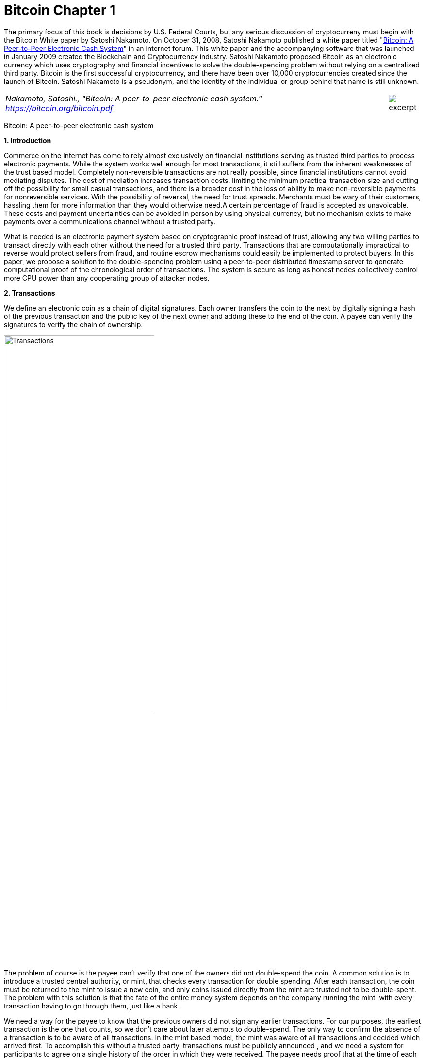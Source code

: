 [[bitcoin_chapter]]
[role=test]
= Bitcoin Chapter 1 =

The primary focus of this book is decisions by U.S. Federal Courts, but any serious discussion of cryptocurreny must begin with the Bitcoin White paper by Satoshi Nakamoto.  
On October 31, 2008, Satoshi Nakamoto published a white paper titled "https://bitcoin.org/bitcoin.pdf[Bitcoin: A Peer-to-Peer Electronic Cash System]" in an internet forum. This white paper and the accompanying software that was launched in January 2009 created the Blockchain and Cryptocurrency industry.  Satoshi Nakamoto proposed Bitcoin as an electronic currency which uses cryptography and financial incentives to solve the double-spending problem without relying on a centralized third party. Bitcoin is the first successful cryptocurrency, and there have been over 10,000 cryptocurrencies created since the launch of Bitcoin.  Satoshi Nakamoto is a pseudonym, and the identity of the individual or group behind that name is still unknown.

////
###################################################################################################
# Bitcoin White Paper
#
#
#
#
#
#
#
###################################################################################################>>>>>>>>>>
////
[[bitcoin_whitepaper]]




[cols="12a,1a", width=100%, frame=none, grid=rows]
|===
>|
_Nakamoto, Satoshi., "Bitcoin: A peer-to-peer electronic cash system." +
https://bitcoin.org/bitcoin.pdf_
>| 
image::excerpt.png[]
|===

[.text-center]
[.lead]
Bitcoin: A peer-to-peer electronic cash system

[[bitcoin_whitepaper_section1]]
**1. Introduction**
[.text-justify]
Commerce on the Internet has come to rely almost exclusively on financial institutions serving as trusted third parties to process electronic payments. While the system works well enough for most transactions, it still suffers from the inherent weaknesses of the trust based model. Completely non-reversible transactions are not really possible, since financial institutions cannot avoid mediating disputes. The cost of mediation increases transaction costs, limiting the minimum practical transaction size and cutting off the possibility for small casual transactions, and there is a broader cost in the loss of ability to make non-reversible payments for nonreversible services. With the possibility of reversal, the need for trust spreads. Merchants must be wary of their customers, hassling them for more information than they would otherwise need.A certain percentage of fraud is accepted as unavoidable. These costs and payment uncertainties can be avoided in person by using physical currency, but no mechanism exists to make payments over a communications channel without a trusted party.
[.text-justify]
What is needed is an electronic payment system based on cryptographic proof instead of trust, allowing any two willing parties to transact directly with each other without the need for a trusted third party. Transactions that are computationally impractical to reverse would protect sellers from fraud, and routine escrow mechanisms could easily be implemented to protect buyers. In this paper, we propose a solution to the double-spending problem using a peer-to-peer distributed timestamp server to generate computational proof of the chronological order of transactions. The system is secure as long as honest nodes collectively control more CPU power than any cooperating group of attacker nodes.

[[bitcoin_whitepaper_section2]]
**2. Transactions **
[.text-justify]
We define an electronic coin as a chain of digital signatures. Each owner transfers the coin to the next by digitally signing a hash of the previous transaction and the public key of the next owner and adding these to the end of the coin. A payee can verify the signatures to verify the chain of ownership.

[[bitcoin_whitepaper_image01]]
image::media/ch01-img01.png[Transactions, align="center", pdfwidth=60%,scaledwidth=60%, scale=60%, width=60%]
[.text-justify]
The problem of course is the payee can't verify that one of the owners did not double-spend the coin. A common solution is to introduce a trusted central authority, or mint, that checks every transaction for double spending. After each transaction, the coin must be returned to the mint to issue a new coin, and only coins issued directly from the mint are trusted not to be double-spent. The problem with this solution is that the fate of the entire money system depends on the company running the mint, with every transaction having to go through them, just like a bank.
[.text-justify]
We need a way for the payee to know that the previous owners did not sign any earlier transactions. For our purposes, the earliest transaction is the one that counts, so we don't care about later attempts to double-spend. The only way to confirm the absence of a transaction is to be aware of all transactions. In the mint based model, the mint was aware of all transactions and decided which arrived first. To accomplish this without a trusted party, transactions must be publicly announced , and we need a system for participants to agree on a single history of the order in which they were received. The payee needs proof that at the time of each transaction, the majority of nodes agreed it was the first received. 

[[bitcoin_whitepaper_section3]]
**3. Timestamp Server **
[.text-justify]
The solution we propose begins with a timestamp server. A timestamp server works by taking a hash of a block of items to be timestamped and widely publishing the hash, such as in a newspaper or Usenet post. The timestamp proves that the data must have existed at the time, obviously, in order to get into the hash. Each timestamp includes the previous timestamp in its hash, forming a chain, with each additional timestamp reinforcing the ones before it.

[[bitcoin_whitepaper_image02]]
image::media/ch01-img02.png[Timestamps, align="center", pdfwidth=60%,scaledwidth=60%, scale=60%, width=60%]

[[bitcoin_whitepaper_section4]]
**4. Proof-of-Work **
[.text-justify]
To implement a distributed timestamp server on a peer-to-peer basis, we will need to use a proof-of-work system similar to Adam Back's Hashcash, rather than newspaper or Usenet posts. The proof-of-work involves scanning for a value that when hashed, such as with SHA-256, the hash begins with a number of zero bits. The average work required is exponential in the number of zero bits required and can be verified by executing a single hash. 
[.text-justify]
For our timestamp network, we implement the proof-of-work by incrementing a nonce in the block until a value is found that gives the block's hash the required zero bits. Once the CPU effort has been expended to make it satisfy the proof-of-work, the block cannot be changed without redoing the work. As later blocks are chained after it, the work to change the block would include redoing all the blocks after it.

[[bitcoin_whitepaper_image03]]
image::media/ch01-img03.png[Proof-of-Work, align="center", pdfwidth=60%,scaledwidth=60%, scale=60%, width=60%]
[.text-justify]
The proof-of-work also solves the problem of determining representation in majority decision making. If the majority were based on one-IP-address-one-vote, it could be subverted by anyone able to allocate many IPs. Proof-of-work is essentially one-CPU-one-vote. The majority decision is represented by the longest chain, which has the greatest proof-of-work effort invested in it. If a majority of CPU power is controlled by honest nodes, the honest chain will grow the fastest and outpace any competing chains. To modify a past block, an attacker would have to redo the proof-of-work of the block and all blocks after it and then catch up with and surpass the work of the honest nodes. We will show later that the probability of a slower attacker catching up diminishes exponentially as subsequent blocks are added.
[.text-justify]
To compensate for increasing hardware speed and varying interest in running nodes over time, the proof-of-work difficulty is determined by a moving average targeting an average number of blocks per hour. If they're generated too fast, the difficulty increases.

[[bitcoin_whitepaper_section5]]
**5. Network **
[.text-justify]
The steps to run the network are as follows:
[numeric]
.. New transactions are broadcast to all nodes.
.. Each node collects new transactions into a block.
.. Each node works on finding a difficult proof-of-work for its block.
.. When a node finds a proof-of-work, it broadcasts the block to all nodes.
.. Nodes accept the block only if all transactions in it are valid and not already spent.
.. Nodes express their acceptance of the block by working on creating the next block in the chain, using the hash of the accepted block as the previous hash.

[.text-justify]
Nodes always consider the longest chain to be the correct one and will keep working on extending it. If two nodes broadcast different versions of the next block simultaneously, some nodes may receive one or the other first. In that case, they work on the first one they received, but save the other branch in case it becomes longer. The tie will be broken when the next proof-of-work is found and one branch becomes longer; the nodes that were working on the other branch will then switch to the longer one.
[.text-justify]
New transaction broadcasts do not necessarily need to reach all nodes. As long as they reach many nodes, they will get into a block before long. Block broadcasts are also tolerant of dropped messages. If a node does not receive a block, it will request it when it receives the next block and realizes it missed one. 

[[bitcoin_whitepaper_section6]]
**6. Incentive **
[.text-justify]
By convention, the first transaction in a block is a special transaction that starts a new coin owned by the creator of the block. This adds an incentive for nodes to support the network, and provides a way to initially distribute coins into circulation, since there is no central authority to issue them. The steady addition of a constant of amount of new coins is analogous to gold miners expending resources to add gold to circulation. In our case, it is CPU time and electricity that is expended.
[.text-justify]
The incentive can also be funded with transaction fees. If the output value of a transaction is less than its input value, the difference is a transaction fee that is added to the incentive value of the block containing the transaction. Once a predetermined number of coins have entered circulation, the incentive can transition entirely to transaction fees and be completely inflation free.
[.text-justify]
The incentive may help encourage nodes to stay honest. If a greedy attacker is able to assemble more CPU power than all the honest nodes, he would have to choose between using it to defraud people by stealing back his payments, or using it to generate new coins. He ought to find it more profitable to play by the rules, such rules that favour him with more new coins than everyone else combined, than to undermine the system and the validity of his own wealth.

...

_Sections 7 and 8 omitted._

...
[[bitcoin_whitepaper_section9]]
**9. Combining and Splitting Value **
[.text-justify]
Although it would be possible to handle coins individually, it would be unwieldy to make a separate transaction for every cent in a transfer. To allow value to be split and combined, transactions contain multiple inputs and outputs. Normally there will be either a single input from a larger previous transaction or multiple inputs combining smaller amounts, and at most two outputs: one for the payment, and one returning the change, if any, back to the sender. 

[[bitcoin_whitepaper_image4]]
image::media/ch01-img04.png[Combining and Splitting Value, align="center", pdfwidth=30%,scaledwidth=30%, scale=30%, width=30%]
[.text-justify]
It should be noted that fan-out, where a transaction depends on several transactions, and those transactions depend on many more, is not a problem here. There is never the need to extract a complete standalone copy of a transaction's history

[[bitcoin_whitepaper_section10]]
**10. Privacy **
[.text-justify]
The traditional banking model achieves a level of privacy by limiting access to information to the parties involved and the trusted third party. The necessity to announce all transactions publicly precludes this method, but privacy can still be maintained by breaking the flow of information in another place: by keeping public keys anonymous. The public can see that someone is sending an amount to someone else, but without information linking the transaction to anyone. This is similar to the level of information released by stock exchanges, where the time and size of individual trades, the "tape", is made public, but without telling who the parties were.

[[bitcoin_whitepaper_image5]]
image::media/ch01-img05.png[Privacy Model, align="center", pdfwidth=75%,scaledwidth=75%, scale=75%, width=75%]
[.text-justify]
As an additional firewall, a new key pair should be used for each transaction to keep them from being linked to a common owner. Some linking is still unavoidable with multi-input transactions, which necessarily reveal that their inputs were owned by the same owner. The risk is that if the owner of a key is revealed, linking could reveal other transactions that belonged to the same owner.

...

- - -
[[bitcoin_whitepaper_discussion_questions]]
=== Discussion ===
[.text-justify]
. For a more detailed technical explanation of how Bitcoin works, see Mastering Bitcoin, 2nd Edition, https://github.com/bitcoinbook/bitcoinbook.

. Satoshi Nakamoto’s posts to the internet are collected in "The Book of Satoshi: The Collected Writings of Satoshi Nakamoto", see https://www.bookofsatoshi.com/.

. The first use of Bitcoin was Satoshi Nakamoto sending bitcoins to Hal Finney in January 2009.  

. The first public usage of Bitcoin as a currency was when Laszlo Hanyeczto spent 10,000 BTC to purchase two Papa John's pizzas from Jeremy Sturdivant on May 22, 2010 (estimated transaction value was $41, bitcoin valuation of less than one cent per bitcoin).  See https://www.forbes.com/sites/rufaskamau/2022/05/09/what-is-bitcoin-pizza-day-and-why-does-the-community-celebrate-on-may-22/?sh=4594cbb1fd68  
 
. Satoshi Nakamoto is a pseudoynm.  We don't know the real name(s) of the man, woman, or group of people behind the pseudonym Satoshi Nakamoto.  There are various people who have been suspected of secretly being Satoshi Nakamoto.  There are also people who have claimed to be Satoshi Nakamoto, although none of the claimants have offered convincing proof that they are in fact Satoshi Nakamoto.  

. The most famous claim to be Satoshi Nakamoto was made by Craig Wright.  See Kleiman v. Wright, Case No. 18-cv-80176-BLOOM/Reinhart (S.D. Fla. Sep. 18, 2020), where Kleiman's estate sued Craig Wright for half of the bitcoins that were mined by Satoshi Nakamoto.  See also Wright v. McCormack, [2023] EWCA Civ 892,    https://www.judiciary.uk/wp-content/uploads/2023/07/Wright-v-McCormack-judgment-260723.pdf.  See also Wright vs. 16 Bitcoin Developers,  [2023] EWCA Civ 868, https://www.bailii.org/cgi-bin/format.cgi?doc=/ew/cases/EWCA/Civ/2023/868.html&query=(CA-2023-000404)

. The most famous early usage of bitcoin was the black market website Silk Road.  See United States v. Ulbricht, 858 F.3d 71 (2d Cir. 2017), Discussed below. 

   

////
# Bitcoin White Paper

////



[[ulbricht]]
[role=excerpt-section]
=== United States v. Ulbricht ===

[cols="12a,1a", width=100%, frame=none, grid=rows]
|===


|===




[.text-justify]
UNITED STATES of America, Appellee, v. Ross William ULBRICHT, a/k/a Dread Pirate Roberts, a/k/a Silk Road, a/k/a Sealed Defendant 1, a/k/a DPR, Defendant-Appellant.

[.text-justify]
Before: Newman, Lynch, and Droney, Circuit Judges.

[.text-justify]
Gerard E. Lynch, Circuit Judge:

[.text-justify]
Defendant Ross William Ulbricht appeals from a judgment of conviction and sentence to life imprisonment entered in the United States District Court for the Southern District of New York (Katherine B. Forrest, J. ). A jury convicted Ulbricht of drug trafficking and other crimes associated with his creation and operation of Silk Road, an online marketplace whose users primarily purchased and sold illegal goods and services. He challenges several aspects of his conviction and sentence, arguing that (1) the district court erred in denying his motion to suppress evidence assertedly obtained in violation of the Fourth Amendment; (2) the district court committed numerous errors that deprived him of his right to a fair trial, and incorrectly denied his motion for a new trial; and (3) his life sentence is both procedurally and substantively unreasonable. Because we identify no reversible error, we AFFIRM Ulbricht's conviction and sentence in all respects.

*BACKGROUND*

[.text-justify]
In February 2015, a jury convicted Ross William Ulbricht on seven counts arising from his creation and operation of Silk Road under the username Dread Pirate Roberts ("DPR").^*(xref:ulbricht_fn_1[1])*^ Silk Road was a massive, anonymous criminal marketplace that operated using the Tor Network, which renders Internet traffic through the Tor browser extremely difficult to trace.^*(xref:ulbricht_fn_2[2])*^ Silk Road users principally bought and sold drugs, false identification documents, and computer hacking software. Transactions on Silk Road exclusively used Bitcoins, an anonymous but traceable digital currency.^*(xref:ulbricht_fn_3[3])*^ The site also contained a private message system, which allowed users to send messages to each other (similar to communicating via email), a public forum to discuss topics related to Silk Road, and a "wiki," which is like an encyclopedia that users could access to receive advice about using the site. Silk Road customers and vendors could also access a support section of the website to seek help from the marketplace's administrators when an issue arose.

[.text-justify]
According to the government, between 2011 and 2013, thousands of vendors used Silk Road to sell approximately $183 million worth of illegal drugs, as well as other goods and services. Ulbricht, acting as DPR, earned millions of dollars in profits from the commissions collected by Silk Road on purchases. In October 2013, the government arrested Ulbricht, seized the Silk Road servers, and shut down the site.

[.text-justify]
*I&period; Silk Road Investigation*

[.text-justify]
After Ulbricht created Silk Road in 2011, the site attracted the interest of at least two separate divisions of the Department of Justice:^*(xref:ulbricht_fn_4[4])*^ the United States Attorney's Offices for the District of Maryland and for the Southern District of New York. Throughout the investigations, law enforcement agents knew that the person using Dread Pirate Roberts as his or her Silk Road username had created and managed the site, but they did not know DPR's actual identity. In 2012 and 2013, agents from both offices investigated several individuals who the government suspected were operating Silk Road as DPR. Those individuals included Ulbricht, Anand Athavale, and Mark Karpeles. Ultimately, the New York office identified Ulbricht as DPR, but the Maryland office had investigated and later abandoned the theory that either Athavale or Karpeles might have been Dread Pirate Roberts.



[.text-justify]
Two aspects of the pre-arrest investigation into Ulbricht are particularly relevant to this appeal: (1) the pen/trap orders that the government obtained to monitor Internet Protocol ("IP") address traffic to and from various devices associated with Ulbricht; and (2) the corrupt behavior of two Baltimore agents who worked on the Silk Road investigation.

[.text-justify]
*A&period; The Pen/Trap Orders*

[.text-justify]
In September 2013, after Ulbricht became a primary suspect in the DPR investigation, the government obtained five "pen/trap" orders. See 18 U.S.C. §§ 3121 -27 ("Pen/Trap Act"). The orders authorized law enforcement agents to collect IP address data for Internet traffic to and from Ulbricht's home wireless router and other devices that regularly connected to Ulbricht's home router. According to the government's applications for the pen register and trap and trace device, "[e]very device on the Internet is identified by a unique number" called an IP address. S.A. 73.^*(xref:ulbricht_fn_5[5])*^ "This number is used to route information between devices, for example, between two computers." Id. at 73-74. In other words, an "IP address is analogous to a telephone number" because "it indicates the online identity of the communicating device without revealing the communication's content." Id. at 74. Ulbricht does not dispute that description of how IP addresses function.


[.text-justify]
The pen/trap orders thus did not permit the government to access the content of Ulbricht's communications, nor did the government "seek to obtain[ ] the contents of any communications." Id. at 75. According to Ulbricht, the government's use of his home Internet routing data violated the Fourth Amendment because it helped the government match Ulbricht's online activity with DPR's use of Silk Road. Ulbricht argues that he has a constitutional privacy interest in IP address traffic to and from his home and that the government obtained the pen/trap orders without a warrant, which would have required probable cause.

[.text-justify]
*B&period; Corrupt Agents Force and Bridges*

[.text-justify]
One of the many other tactics that the government used to expose DPR's identity was to find low-level Silk Road administrators who helped DPR maintain the site, obtain their cooperation, take over their Silk Road usernames, and chat with DPR under those identities. The true owners of the administrator accounts would assist in the investigation by helping the government chat with DPR and access various aspects of the site. Government agents would also create their own new usernames and pose as drug dealers or buyers to purchase or sell narcotics and occasionally contact DPR directly. One of the government's principal trial witnesses, Special Agent Jared Der-Yeghiayan, used the former technique to chat with DPR under the name Cirrus. Cirrus had been a member of the Silk Road support staff before the government took over his account, and Der-Yeghiayan frequently used Silk Road's messaging system to communicate with DPR and other administrators as Cirrus. Cirrus also gave the government access to the staff chat, a separate program allowing DPR to communicate only with his employees.

[.text-justify]
Two undercover agents involved in the Silk Road investigation are of particular import to this appeal: Secret Service Special Agent Shaun Bridges and Drug Enforcement Administration ("DEA") Special Agent Carl Force, both of whom were assigned to the Baltimore investigation. Both Force and Bridges used their undercover access to exploit the site for their own benefit in various ways, and they eventually pleaded guilty to criminal charges in connection with their work on the Silk Road investigation.^*(xref:ulbricht_fn_6[6])*^



[.text-justify]
For example, Force and Bridges took over an administrator account belonging to Curtis Green, who worked for Silk Road under the name Flush. According to the criminal complaint against Force and Bridges, in January 2013, Bridges used the Flush username to change other users' passwords, empty their Bitcoin wallets,^*(xref:ulbricht_fn_7[7])*^ and keep $350,000 in Bitcoins in offshore bank accounts, all while attempting to hide his activity through a series of transactions.^*(xref:ulbricht_fn_8[8])*^ Specifically, the complaint against Force and Bridges alleges that Bridges "act[ed] as an administrator to reset pins and passwords on various Silk Road vendors' accounts," then exchanged the Bitcoins for U.S. dollars using the Mt. Gox exchanger.^*(xref:ulbricht_fn_9[9])*^ Supp. App'x 180. Shortly after he committed the January 2013 thefts, Bridges asked Force to chat with DPR as Nob, Force's authorized undercover username, to get advice about how to liquidate Bitcoins. He also sought Force's help in convincing Curtis Green (formerly Flush) to help him transfer Bitcoins to other accounts, and he ultimately tried to blame Green for the theft.


[.text-justify]
With the government's approval, Force also posed as a drug dealer and communicated with DPR as Nob. As part of his official undercover work as Nob, Force agreed to sell fraudulent identification documents to DPR for $40,000 in Bitcoins. According to the criminal complaint against the agents, Force kept the Bitcoins received by his Nob account in connection with that transaction for his personal use. On another occasion, again as part of his authorized undercover work, Force advised DPR that he had access to information about Silk Road from an invented corrupt government employee. DPR paid Force $50,000 in Bitcoins for purported inside law enforcement information; Force allegedly purloined that payment as well. Moreover, outside his authorized undercover work, Force operated another account under the name French Maid, through which he again offered to sell DPR information about the government's Silk Road investigation. Acting as French Maid, Force received about $100,000 in Bitcoins that he kept for his personal use.

[.text-justify]
Force created yet another unauthorized Silk Road account, under the name DeathFromAbove, which was unknown to law enforcement until the defense identified it during trial. Force used the DeathFromAbove account to try to extort money from DPR. For example, in one such chat that took place on April 16, 2013, DeathFromAbove told DPR that he knew that DPR's true identity was Anand Athavale. DeathFromAbove demanded a payment of $250,000 in exchange for which DeathFromAbove would remain silent about DPR's identity.^*(xref:ulbricht_fn_10[10])*^ There is no evidence that DPR made the requested payment to DeathFromAbove; indeed, DPR shrugged off the attempted blackmail as "bogus." App'x 710.



[.text-justify]
As will be explained in more detail below, the district court prevented Ulbricht from introducing evidence at trial related to Force's corruption because doing so would have exposed the ongoing grand jury investigation into Force's conduct. The district court also denied Ulbricht discovery related to the investigation and excluded certain hearsay statements that arguably revealed Force's corruption. Ulbricht contends on appeal that the district court's various rulings concerning evidence related to Force deprived him of a fair trial. Additionally, Ulbricht did not learn of Bridges's corrupt conduct until after trial when the criminal complaint against both agents was unsealed. Thus, in his motion for a new trial, he argued that the belated disclosure violated his due process rights under Brady v. Maryland , 373 U.S. 83, 83 S.Ct. 1194, 10 L.Ed.2d 215 (1963). Ulbricht contends on appeal that the district court incorrectly denied that motion.

[.text-justify]
*II&period; Ulbricht's Arrest*

[.text-justify]
Ulbricht was arrested in a San Francisco public library on October 1, 2013, after the government had amassed significant evidence identifying him as Dread Pirate Roberts. The arrest was successfully orchestrated to catch Ulbricht in the act of administering Silk Road as DPR. Federal agents observed Ulbricht enter the public library, and a few minutes later Dread Pirate Roberts came online in the Silk Road staff chat. Der-Yeghiayan, under the undercover administrator username Cirrus, initiated a chat with DPR, asking him to go to a specific place on the Silk Road site to address some flagged messages from users. Der-Yeghiayan reasoned that this would "force [Ulbricht] to log in under ... his Dread Pirate Roberts account" in the Silk Road marketplace, as well as in the staff chat software. Tr. 331-32.

[.text-justify]
Once Der-Yeghiayan knew that DPR had logged onto the flagged message page in the marketplace, he signaled another agent to effect the arrest. Ulbricht was arrested, and incident to that arrest agents seized his laptop. The same chat that Der-Yeghiayan had initiated with Dread Pirate Roberts a few minutes earlier was open on Ulbricht's screen. Ulbricht also visited the flagged post in the marketplace that Der-Yeghiayan (as Cirrus) had asked DPR to look at during their chat. While he was chatting with Cirrus, moreover, Ulbricht had accessed Silk Road by using the "Mastermind" page. That page was available only to Dread Pirate Roberts.

[.text-justify]
A great deal of the evidence against Ulbricht came from the government's search of his laptop and his home after the arrest. On the day of Ulbricht's arrest, the government obtained a warrant to seize Ulbricht's laptop and search it for a wide variety of information related to Silk Road and information that would identify Ulbricht as Dread Pirate Roberts. Ulbricht moved to suppress the large quantity of evidence obtained from his laptop, challenging the constitutionality of that search warrant. Ulbricht argues on appeal that the district court erred in denying his motion to suppress. More details concerning the search warrant will be described in context below.

[.text-justify]
*III&period; The Trial*

[.text-justify]
Ulbricht's trial lasted approximately three weeks, from January 13 through February 4, 2015. Judge Forrest handled the complex and contentious trial with commendable patience and skill. Although Ulbricht does not challenge the sufficiency of the evidence to support the jury's verdict on any of the counts of conviction, we summarize the evidence presented at trial as context for the issues raised on appeal.

[.text-justify]
*A&period; The Government's Case*

[.text-justify]
The government presented overwhelming evidence that Ulbricht created Silk Road in 2011 and continued to operate the site throughout its lifetime by maintaining its computer infrastructure, interacting with vendors, crafting policies for site users, deciding what products would be available for sale on the site, and managing a small staff of administrators and software engineers. Defense counsel conceded in his opening statement that Ulbricht did in fact create Silk Road.

[.text-justify]
According to Ulbricht's own words in a 2009 email, Ulbricht originally conceived of Silk Road as "an online storefront that couldn't be traced back to [him] ... where [his] customers could buy [his] products" and pay for them "anonymously and securely." Tr. 991. From 2009 through 2011, Ulbricht worked to get the site up and running, relying on computer programming assistance from others, including his friend Richard Bates. According to one of the journal entries discovered on his laptop, in 2010 Ulbricht began to grow hallucinogenic mushrooms to sell on the site "for cheap to get people interested." Tr. 899. As the site began to garner significant interest in 2011, Ulbricht wrote in his journal that he was "creating a year of prosperity and power beyond what I have ever experienced before. Silk Road is going to become a phenomenon and at least one person will tell me about it, unknowing that I was its creator." Tr. 899-900.

*1&period; [underline]#Evidence Linking Ulbricht to Dread Pirate Roberts#*

[.text-justify]
Around January 2012, the Silk Road user who represented himself as the lead administrator of the site adopted the username Dread Pirate Roberts.^*(xref:ulbricht_fn_11[11])*^ The name alludes to the pseudonym of a pirate in the popular novel and film The Princess Bride that is periodically passed on from one individual to another.^*(xref:ulbricht_fn_12[12])*^ In order to assure users that posts purporting to be authored by DPR were indeed his own, DPR authenticated his posts using an electronic signature known as a PGP key.^*(xref:ulbricht_fn_13[13])*^ Silk Road users had access to a public PGP key, and DPR had a private PGP key that he alone could use to sign his Silk Road posts. When DPR signed a post using his private key, Silk Road users could run the code in the public key, and if the post was signed with the correct private key the user would receive a message that the authentication was successful. The government recovered DPR's private PGP key on Ulbricht's laptop. Importantly, the public PGP key did not change during the site's life span, meaning that DPR used the same private key to sign his posts throughout the time that he administered Silk Road.



[.text-justify]
Additional evidence supported the conclusion that Ulbricht was Dread Pirate Roberts. For example, the instructions that DPR provided to Cirrus (the account that Der-Yeghiayan later used for undercover work) for how to access the staff chat and contact DPR directly were found in a file on Ulbricht's laptop. The government also discovered the following evidence, covering the entire period during which DPR managed the Silk Road site, on Ulbricht's computer: thousands of pages of chat logs with Silk Road employees; detailed journal entries describing Ulbricht's ownership of the site; a list that tracked Ulbricht's tasks and ideas related to Silk Road; a copy of Silk Road's database; and spreadsheets cataloguing both the servers that hosted Silk Road and expenses and profits associated with the site. The government seized approximately $18 million worth of Bitcoins from the wallet on Ulbricht's laptop and analyzed their transaction history (through blockchain records) to determine that about 89% of the Bitcoins on Ulbricht's computer came from Silk Road servers located in Iceland.

[.text-justify]
A search of Ulbricht's home yielded additional evidence linking him with the site. That evidence included two USB hard drives with versions of documents related to Silk Road that were also stored on Ulbricht's laptop. There were also handwritten notes crumpled in Ulbricht's bedroom trash can about ideas for improving Silk Road's vendor rating system—an initiative that Dread Pirate Roberts had just revealed through a post in a discussion forum on the site.

[.text-justify]
The government also introduced other circumstantial evidence connecting Ulbricht to DPR's activity on Silk Road, such as evidence matching Ulbricht's actual travel history with DPR's online discussion of his travel plans. As one concrete example, the government discovered a Tor Chat log^*(xref:ulbricht_fn_14[14])*^ on Ulbricht's laptop memorializing DPR's chat with a user named H7. On October 30, 2011, DPR told H7 that he would be traveling soon. On Ulbricht's Gmail account, which uses an email address that incorporates his full name, the government discovered a travel itinerary from CheapAir that indicated that Ulbricht would be traveling on November 15, 2011.


[.text-justify]
The government introduced several additional examples of DPR discussing travel plans that matched up with travel disclosed in Ulbricht's email and social media activity. At one point, for example, Ulbricht uploaded photos to his Facebook account in an album entitled "Thailand, February 2012." DPR discussed going to Thailand in a Tor chat on January 27, 2012, indicating that he was in "Thailand now," attracted by the "allure of a warm beach." Tr. 1300. He also mentioned in a January 26 chat with a user named "vj," which stood for Variety Jones, that he was in Thailand to experience the "beaches and jungles." Id. at 1298. One of the photos in the Thailand Facebook album depicted Ulbricht "in front of what appears to be jungles and beaches," both of which were referenced in DPR's chats from late January. Id. at 1301.


*2&period; [underline]#Murders Commissioned by Dread Pirate Roberts#*

[.text-justify]
The government also presented evidence that DPR commissioned the murders of five people to protect Silk Road's anonymity, although there is no evidence that any of the murders actually occurred.^*(xref:ulbricht_fn_15[15])*^ In March 2013, a Silk Road vendor whose username was FriendlyChemist threatened to release "thousands of usernames, ordr [sic ] amounts, [and] addresses" of Silk Road customers and vendors if DPR did not ensure that FriendlyChemist received money from another person, Lucydrop. Tr. 1806. Releasing the information would have destroyed the affected users' anonymity, undermining the security of the site. In a later chat with another person, RealLucyDrop, DPR wrote that it would be "terrible" if the personal information were to be released, and thus he needed FriendlyChemist's "real world identity so I can threaten him with violence if he were to release any names." Id. at 1811.


[.text-justify]
The episode escalated from there. DPR connected with Redandwhite, who was FriendlyChemist's supplier, and wrote that "FriendlyChemist is a liability and I wouldn't mind if he was executed." Id. at 1822. After negotiating the logistical details of the murder, Ulbricht agreed to pay Redandwhite $150,000 in Bitcoins to kill FriendlyChemist. DPR paid Redandwhite, who later confirmed that he had received the payment and carried out the murder, and sent what appeared to be a photo of the dead victim to DPR. DPR replied that he had "received the picture and deleted it," and thanked Redandwhite for his "swift action." Id. at 1892. Around the same time, Ulbricht recorded in a file on his laptop that he "[g]ot word that the blackmailer was executed." Id. at 1887. The government was not able to develop any evidence linking these conversations to an actual murder. A reasonable jury could easily conclude, however, that the evidence demonstrated that Ulbricht ordered and paid for the killing, and that he believed that it had occurred.

[.text-justify]
Later, DPR ordered four other murders through Redandwhite. Dread Pirate Roberts identified another Silk Road user, Tony76, who knew FriendlyChemist and might compromise the site's anonymity. After some negotiations, DPR agreed to pay Redandwhite $500,000 in Bitcoins to kill Tony76 and three of his associates. DPR then sent the payment to Redandwhite. On April 6, 2013, Ulbricht wrote in a file on his laptop that he "[g]ave angels go ahead to find tony76." Tr. 1900. Two days later, Ulbricht recorded that he "[s]ent payment to angels for hit on tony76 and his three associates." Id. One of the government's expert witnesses was able to link the payments for all five murders to Bitcoin wallets located on Ulbricht's laptop. Again, while the evidence demonstrates that Ulbricht ordered and paid substantial sums for the murders, there is no evidence that the killings actually took place; the government theorized that Redandwhite had tricked Ulbricht into thinking that he actually committed the murders, but that in fact he had not.

[.text-justify]
*B&period; The Defense Case*

[.text-justify]
As noted above, Ulbricht conceded at trial that he had created Silk Road, and he was caught red-handed operating the site at the end of the investigation. His principal defense strategy at trial—more of an effort at mitigation than outright denial of his guilt of the conspiracy and other charges in the indictment—was to admit his role at the beginning and end of the site's operation, but to contend that he sold Silk Road to someone else in 2011 and abandoned his role as its administrator, only to be lured back by the successor DPR near the end of its operation to take the blame for operating the site. The defense attempted on several occasions to implicate as alternative suspects Karpeles and Athavale, both of whom the government had investigated for a possible connection to Silk Road but later abandoned as candidates for DPR's real-world identity. As part of his alternative-perpetrator defense, Ulbricht theorized that the person or persons who operated as the true Dread Pirate Roberts during the purported interim period planted incriminating evidence on his laptop in order to frame him. For the most part, the defense advanced this theory through cross-examination of government witnesses. Ulbricht did not testify at trial.

[.text-justify]
One point in the testimony of Richard Bates exemplifies the defense's approach and the government's response. Bates, Ulbricht's friend who assisted with computer programming issues when Ulbricht launched Silk Road, testified for the government. According to Bates, Ulbricht told him in November 2011 that he had sold Silk Road to someone else, a claim that Bates believed at the time to be true. Moreover, in a February 2013 Google chat between Bates and Ulbricht, Ulbricht wrote that he was "[g]lad" that Silk Road was "not [his] problem anymore." Tr. 1140-41.^*(xref:ulbricht_fn_16[16])*^ Bates understood that to mean that Ulbricht no longer worked on the site.


[.text-justify]
To mitigate any damage from Bates's testimony, the government introduced a December 9, 2011 Tor chat between Ulbricht and vj. In that chat, vj asked Ulbricht whether anyone else knew about his involvement in Silk Road. Ulbricht responded: "[U]nfortunately yes. There are two, but they think I sold the site and got out and they are quite convinced of it." Tr. 1191. He further wrote that those two people thought he sold the site "about a month ago," id. , which roughly corresponds to the November 2011 conversation between Bates and Ulbricht. Significantly, it was shortly after this conversation that vj suggested that Ulbricht change his online identity to DPR. In view of the fictional character it referenced, the government contended that the online moniker DPR was deliberately adopted to support the cover story that the lead administrator of Silk Road changed over time.

[.text-justify]
Thus, although the government elicited testimony that Ulbricht told Bates that he sold the site in 2011, it also presented evidence that Ulbricht had lied to Bates about that sale and continued to operate the site in secret.

*1&period; [underline]#Cross-Examination of Government Witnesses#*

[.text-justify]
Ulbricht's defense depended heavily on cross-examination of government witnesses, much of which was designed to support the argument that either Karpeles or Athavale was the real DPR, or that multiple people operated as Dread Pirate Roberts during Silk Road's life span. The district court limited his cross-examination in two ways that Ulbricht challenges on appeal. First, the district court prevented Ulbricht from exploring several specific topics with Der-Yeghiayan, the government's first witness, through whom it introduced much of its evidence. Those topics included, inter alia , Der-Yeghiayan's prior suspicions that Karpeles was DPR. Second, the district court limited Ulbricht's ability to cross examine FBI computer scientist Thomas Kiernan, who testified about evidence that he discovered on Ulbricht's laptop, concerning several specific technical issues related to software on Ulbricht's computer. More details about those attempted cross-examinations will be discussed in context below.


*2&period; [underline]#Cross-Hearsay Statements#*

[.text-justify]
Ulbricht also attempted to introduce two hearsay statements in his defense, both of which the district court excluded as inadmissible. Those hearsay statements comprise: (1) chats between DPR and DeathFromAbove (Force) concerning Force's attempt to extort money from DPR in exchange for information about the government's investigation of Silk Road; and (2) the government's letter describing a statement by Andrew Jones, a site administrator, concerning one particular conversation that he had with DPR. The contents of those hearsay statements and other relevant facts will be discussed in more detail below.


*3&period; [underline]#Defense Expert Witnesses#*

[.text-justify]
Long after the trial began on January 13, 2015, and shortly before the government rested on February 2 and the defense rested on February 3, Ulbricht disclosed to the government his intent to call two expert witnesses: Dr. Steven Bellovin and Andreas Antonopoulos.^*(xref:ulbricht_fn_17[17])*^ The Antonopoulos disclosure indicated that he would testify on several subjects relevant to Silk Road, including "the origins of Bitcoin," "the various purposes and uses of Bitcoin," "the mechanics of Bitcoin transactions," "the value of Bitcoin over time since its inception," and "the concepts of Bitcoin speculating and Bitcoin mining," among other things. App'x 349. The Bellovin disclosure followed a similar pattern, indicating that he would testify about "[g]eneral principles of internet security and vulnerabilities," the "import of some lines of PHP code provided to defense counsel in discovery," and "[g]eneral principles of public-key cryptography," among other topics. Id. at 360. Neither disclosure summarized the opinions that the experts would offer on those subjects, nor did either identify the bases for the experts' opinions.


[.text-justify]
On January 29 and 31, the government moved to preclude the testimony of both proffered experts. The government argued that the expert notices were untimely and did not contain the information required by Rule 16 of the Federal Rules of Criminal Procedure, including a summary of the opinions that the experts would offer on the stand.^*(xref:ulbricht_fn_18[18])*^ On February 1—three days before the end of the trial—the district court granted the government's motions and precluded both experts from testifying, concluding that the defendant's notices were late and that the disclosures were substantively inadequate under Rule 16. Ulbricht claims that the district court erred in precluding his experts from testifying.

[start=18, role="text-justify small"]
[[ulbricht_fn_18]]
. [small]#The government also argued generally that some of the topics identified in the disclosures were not relevant to Ulbricht's case or did not require expert testimony.#

[.text-justify]
In sum, the defense case was limited to cross-examining government witnesses, briefly calling four character witnesses, having a defense investigator authenticate a task list on Ulbricht's computer, and reading a few of DPR's posts into the record. Ulbricht contends, however, that his defense was hamstrung by the rulings described above.


*C&period; The Verdict and Post-Trial Motion*

[.text-justify]
After deliberating for about three and a half hours, the jury returned a guilty verdict on all seven counts in the Indictment. As described in more detail below, Ulbricht then moved for a new trial under Rule 33, Fed. R. Crim. P. The district court denied the motion, and Ulbricht argues here that it erred in doing so.

[.text-justify]
*IV&period; Sentencing*

[.text-justify]
The United States Probation Office prepared the Pre-Sentence Investigation Report ("PSR") in March 2015. It described the offense conduct in detail and discussed the five murders that Ulbricht allegedly hired Redandwhite to commit.^*(xref:ulbricht_fn_19[19])*^ Over Ulbricht's objection, the PSR also discussed six drug-related deaths that the government contended, and the district court found, were connected with Silk Road. Circumstantial evidence linked each of those fatalities with varying degrees of certainty to the decedent's purchase of drugs on Silk Road. For example, one user died from an overdose of heroin combined with other drugs. The deceased individual was found with a needle and a bag of heroin, as well as a torn-open delivery package. Open on his computer was a Silk Road chat in which a vendor described the package of heroin that was due to arrive that day, including a tracking number that matched the opened package.


[.text-justify]
Two other individuals whose deaths the PSR described were Silk Road customers who purchased drugs on the site shortly before their deaths. A fourth person died after ingesting a synthetic drug originally purchased on Silk Road that he obtained through an intermediary dealer, and a fifth died after leaping from a balcony while high on a psychedelic drug that he bought from the site. A sixth person died of pneumonia after placing over thirty orders for heroin and other drugs on Silk Road; the autopsy report theorized that his drug use may have "blunted the deceased's perception of the severity of his illness," thus contributing to his premature death. PSR ¶ 83. In arguing that the district court should consider the six deaths, the government explained that they "illustrate the obvious: that drugs can cause serious harm, including death." App'x 902.

[.text-justify]
In the first of several sentencing submissions, Ulbricht urged the district court not to consider the six drug-related deaths and to strike them from the PSR. In support of that argument, Ulbricht claimed that Silk Road had harm-reducing effects, meaning that it made drug use less dangerous. Specifically, Ulbricht employed Dr. Fernando Caudevilla (username Doctor X), a physician who provided drug-use advice to the site's customers. Caudevilla spent up to two or three hours a day on Silk Road discussion fora and sent over 450 messages providing guidance about illegal drug dosage and administration, as well as information about the harms associated with certain drugs. Caudevilla also provided weekly reports to DPR concerning the advice he gave to the site's users. Ulbricht further claimed that Silk Road allowed for better drug quality control because vendors were subject to a rating system,^*(xref:ulbricht_fn_20[20])*^ buyers were able to choose from among many different sellers, and the site's anonymity encouraged free dialogue about drug use that helped mitigate the stigma accompanying drug addiction.^*(xref:ulbricht_fn_21[21])*^ According to Caudevilla, when the site received negative feedback about the quality of the drugs sold by a vendor, that vendor was removed from the site. Finally, Ulbricht claimed that the site reduced violence associated with the drug trade by providing a safe, computer-based method of purchasing drugs.


[.text-justify]
Ulbricht also submitted an expert report from Dr. Mark Taff, which provided an alternative reason for excluding the six deaths from the PSR. In his report, Dr. Taff explained that, based on the information available, it was impossible to know with medical certainty that Silk Road drugs caused the six deaths described in the PSR. There were "gaping holes" in the investigations into each death, and some were missing autopsy reports, toxicology reports, and death certificates. App'x 911. Moreover, Dr. Taff claimed that it was impossible to know the cause of each death because several of the deceased had ingested multiple drugs prior to their deaths. Ulbricht argued that, absent a clear causal link between the deaths and the offense conduct, the deaths were not relevant to his sentencing at all.

[.text-justify]
The defense later submitted another sentencing memorandum, which included 97 letters from friends and family describing Ulbricht's good character as well as academic articles about the myriad problems associated with unduly severe sentences for drug crimes. He also urged the district court not to consider the five murders commissioned by DPR, in part because he claimed only to have fantasized about the murders, implying that he did not expect them to be carried out. In its sentencing submission, the government requested that the district court impose a sentence substantially above the twenty-year mandatory minimum.

[.text-justify]
Ulbricht's sentencing hearing took place on May 29, 2015.^*(xref:ulbricht_fn_22[22])*^ The district court concluded that Ulbricht's offense level was 43—the highest possible offense level under the Sentencing Guidelines—and that his criminal history category was I.^*(xref:ulbricht_fn_23[23])*^ The high offense level largely resulted from the massive quantity of drugs trafficked using Silk Road, as well as several enhancements, including one for directing the use of violence, U.S.S.G. § 2D1.1(b)(2).^*(xref:ulbricht_fn_24[24])*^ Ulbricht does not dispute that calculation. Due to the high offense level, the Guidelines advisory sentence "range" was life in prison, and the U.S. Probation Office recommended that sentence.



[.text-justify]
At the sentencing hearing, the district court resolved several disputed issues of fact. For example, because Ulbricht contested his responsibility for the five commissioned murders for hire, the district court found by a preponderance of the evidence that Ulbricht did in fact commission the murders, believing that they would be carried out. The district court characterized the evidence of the murders for hire, which included Ulbricht's journal, chats with other Silk Road users, and the evidence showing that Ulbricht actually paid a total of $650,000 in Bitcoins for the killings, as "ample and unambiguous." App'x 1465.

[.text-justify]
The court then turned to the six drug-related deaths described in the PSR. Over Ulbricht's objection, the district court found that the deaths were "related conduct relevant to his sentencing" because the "question as to whether this information is properly included in the PSR is whether the Court finds, by a preponderance of the evidence[,] that the deaths, in some way, related to Silk Road."Id. at 1472. It went on to explain that "the relevant offense committed is the unlawful distribution of drugs and the running of a criminal drug enterprise, ... [and] based on the evidence before the Court, the sale of the drugs through Silk Road caused harm to the decedents." Id. at 1473. The district court described the facts associated with five of the deaths and specifically found that each was connected to Silk Road, rejecting the defendant's argument that but-for causation was required in order for the court to consider the deaths as relevant to the offense conduct.^*(xref:ulbricht_fn_25[25])*^ Parents of two of the decedents also made statements at the proceeding, describing the emotional impact that the losses had on them and their families.


[.text-justify]
In the course of explaining its reasons for choosing Ulbricht's sentence, the district court discussed the facts of Ulbricht's offense, his apparent character, and the purposes of criminal punishment. The court described Doctor X as "enabling," App'x 1530, rather than reducing the harms associated with drug use, emphasized the social costs attendant to expanding the scope of the drug market, discussed the five murders for hire, and stated that the sentence imposed on Ulbricht could have a powerful general deterrent effect because the case had attracted an unusually large amount of publicity. The court then sentenced Ulbricht principally to life imprisonment.

[.text-justify]
This appeal followed.

[.text-justify]
*DISCUSSION*

[.text-justify]
On appeal, Ulbricht raises a number of claims of error. For purposes of organizational clarity, we group them into three categories, and present them in the order in which the issues arose in the district court. Accordingly, we discuss first Ulbricht's claims that much of the evidence against him should have been suppressed because it was obtained in violation of his Fourth Amendment rights; second, his arguments that the district court's evidentiary errors denied him a fair trial; and third, his objections to his sentence.

[.text-justify]
*I&period; Fourth Amendment Issues*

[.text-justify]
Ulbricht claims that the district court erred in denying his motion to suppress evidence obtained in violation of the Fourth Amendment. On appeal from a denial of a suppression motion, "we review a district court's findings of fact for clear error, and its resolution of questions of law and mixed questions of law and fact de novo ." United States v. Bohannon , 824 F.3d 242, 247-48 (2d Cir. 2016). Ulbricht raises two principal arguments. First, he contends that the pen/trap orders that the government used to monitor IP address traffic to and from his home router violated the Fourth Amendment because the government obtained the orders without a warrant. Second, he claims that the warrants authorizing the government to search his laptop as well as his Google and Facebook accounts violated the Fourth Amendment's particularity requirement. We reject those contentions and affirm the denial of Ulbricht's motion to suppress.

_Motion to suppress discussion omitted._  

[.text-justify]
*II&period; The District Court's Trial Rulings and Ulbricht's Rule 33 Motion*

[.text-justify]
Ulbricht contends that he did not receive a fair trial for several reasons: (1) the district court's rulings surrounding corrupt agents Force and Bridges violated his due process rights; (2) the district court erroneously precluded two defense experts from testifying; (3) the district court abused its discretion when it curtailed Ulbricht's cross-examination of two government witnesses; and (4) the district court erred when it ruled that certain hearsay statements were inadmissible. He also contends that, even if each individual error is harmless, the cumulative effect of those errors prejudiced him to the extent that his trial was fundamentally unfair. We detect no error in the district court's rulings on any of those issues and therefore conclude that Ulbricht was not deprived of his right to a fair trial.

[.text-justify]
*A&period; Corrupt Agents Force and Bridges*

[.text-justify]
Ulbricht's principal fair trial argument is that the district court erred in numerous ways by preventing him from relying on information related to the corruption of two federal agents, Force and Bridges, involved in the investigation of the Silk Road site. Before trial, the district court (1) precluded Ulbricht from referring at trial to the secret grand jury proceeding against Force; (2) denied Ulbricht discovery related to the Force investigation; and (3) denied Ulbricht an adjournment of the trial until the Force investigation was complete. During trial, the district court excluded as hearsay certain chats that related to Force's illicit use of Silk Road. Finally, Ulbricht learned after trial that the government was investigating a second corrupt agent, Bridges. Ulbricht contends that the failure to disclose Bridges's corruption until after the trial violated Brady v. Maryland , 373 U.S. 83, 83 S.Ct. 1194, 10 L.Ed.2d 215 (1963), and that the district court erroneously denied his motion for a new trial on that ground.

[.text-justify]
Without question, the shocking personal corruption of these two government agents disgraced the agencies for which they worked and embarrassed the many honorable men and women working in those agencies to investigate serious criminal wrongdoing. Even more importantly, when law enforcement officers abuse their offices for personal gain, commit other criminal acts, violate the rights of citizens, or lie under oath, they undermine the public's vital trust in the integrity of law enforcement. They may also compromise the investigations and prosecutions on which they work.

[.text-justify]
At the same time, the venality of individual agents does not necessarily affect the reliability of the government's evidence in a particular case or become relevant to the adjudication of every case in which the agents participated. Courts are obligated to ensure that probative evidence is disclosed to the defense, carefully evaluated by the court for its materiality to the case, and submitted for the jury's consideration where admissible. But courts must also take care that wrongdoing by investigators that has no bearing on the matter before the court not be used as a diversion from fairly assessing the prosecution's case. Like any other potential evidence, information about police corruption must be evaluated by reference to the ordinary rules of criminal procedure and evidence, a task to which we now turn.

[.text-justify]
*1&period; [underline]#Background: Pretrial Disclosure of the Force Investigation#*

[.text-justify]
The government disclosed its investigation into Force's corruption to the defense about six weeks before trial. Initially, on November 21, 2014, the government wrote a sealed ex parte letter to the district court seeking permission to disclose to the defense information about the Force grand jury investigation subject to a protective order.^*(xref:ulbricht_fn_39[39])*^ The district court granted the application. On December 1, the government provided a copy of the November 21 letter, which otherwise remained sealed, to defense counsel. According to the letter, Force leaked information to DPR in exchange for payment and "corruptly obtain[ed] proceeds from the Silk Road website and convert[ed] them to his personal use." App'x 649. The government then undertook to purge its trial evidence of anything arguably traceable to Force.


[.text-justify]
Ulbricht moved to unseal the entire November 21 letter so that he could rely on the information in the letter that related to Force's corruption at trial, arguing that the letter included Brady information and that he therefore had a particularized need to disclose the information that outweighed the presumption of grand jury secrecy. He also requested discovery and subpoenas under Rules 16 and 17, Fed. R. Crim. P., to learn more about the scope of Force's corruption. In the alternative, Ulbricht sought an adjournment of the trial until the Force investigation concluded and information about his corruption might become public through the filing of charges against him. On December 15, the district court held a sealed hearing on that issue and invited further written submissions, including a particularized list of Ulbricht's discovery requests. One week later, the district court issued a sealed and partially redacted opinion^*(xref:ulbricht_fn_40[40])*^ denying all of Ulbricht's requests. The court did indicate, however, that throughout the trial it would "entertain specific requests to use information from the November 21, 2014 Letter on cross-examination." App'x 700. Moreover, the court explained that it would "entertain a renewed application" for a "particularized disclosure" of facts relevant to Force's corruption if the government's trial tactics or evidence "open[ed] the door" to such facts. Id.


[.text-justify]
*2&period; [underline]#Preclusion of Force Investigation Evidence: Rule 6(e)#*

[.text-justify]
On appeal, Ulbricht claims that the district court erred in denying his motion to unseal the November 21 letter because he demonstrated a particularized need that rebutted the presumption of secrecy that attaches to grand jury investigations. We disagree.

[.text-justify]
"[T]he proper functioning of our grand jury system depends upon the secrecy of grand jury proceedings." Douglas Oil Co. of California v. Petrol Stops Nw. , 441 U.S. 211, 218, 99 S.Ct. 1667, 60 L.Ed.2d 156 (1979). We have described five rationales for such secrecy: +
[quoteblock]#(1) To prevent the escape of those whose indictment may be contemplated; (2) to insure the utmost freedom to the grand jury in its deliberations, and to prevent persons subject to indictment or their friends from importuning the grand jurors; (3) to prevent subornation of perjury or tampering with the witnesses who may testify before the grand jury and later appear at the trial of those indicted by it; (4) to encourage free and untrammeled disclosures by persons who have information with respect to the commission of crimes; (5) to protect the innocent accused who is exonerated from disclosure of the fact that he has been under investigation, and from the expense of standing trial where there was no probability of guilt.
In re Grand Jury Subpoena , 103 F.3d 234, 237 (2d Cir. 1996). Rule 6(e)(6) of the Federal Rules of Criminal Procedure implements this policy of secrecy by requiring that "all records, orders, and subpoenas relating to grand jury proceedings [must] be sealed." In re Grand Jury Subpoena , 103 F.3d at 237 (emphasis in original).#

[.text-justify]
Information falling within Rule 6(e)'s protections is entitled to a "presumption of secrecy and closure." Id. at 239. To rebut the presumption of secrecy, the party "seeking disclosure [must] show a particularized need that outweighs the need for secrecy." Id. (internal quotation marks omitted). To prove a particularized need, parties seeking disclosure must show that the "material they seek is needed to avoid a possible injustice in another judicial proceeding, that the need for disclosure is greater than the need for continued secrecy, and that their request is structured to cover only material so needed." Id. (internal quotation marks omitted). "A district court's decision as to whether the burden of showing a particularized interest has been met will be overturned only if the court has abused its discretion." Id.

[.text-justify]
We cannot say that the district court abused its discretion when it denied Ulbricht's request to unseal the November 21 letter discussing the Force grand jury investigation. It is undisputed that the letter contained information related to a grand jury proceeding that, if made public, would disclose matters occurring before the grand jury. Ulbricht did not demonstrate a particularized need for disclosure because he did not show that the need for disclosure was greater than the need for continued secrecy or that a possible injustice would result if the grand jury investigation was not disclosed. Specifically, the district court did not err in concluding that revealing the entire letter could have compromised the Force grand jury investigation in a number of ways. For example, potential co-conspirators might have learned of the investigation and attempted to intimidate witnesses or destroy evidence. The investigation was also likely to garner significant media attention, a fact that might influence witnesses or grand jurors. And, although Force knew of the investigation, revealing its existence to the public might have harmed him if the allegations had ultimately proved untrue. Finally, Ulbricht's request was not structured to cover only the information needed to avoid any possible injustice; instead, he sought to unseal the entire November 21 letter and did not propose a more narrowly tailored disclosure.

[.text-justify]
In redacted portions of its opinion, the district court also considered ex parte arguments concerning how the Force investigation might be relevant to Ulbricht's defense. In general terms, Ulbricht argued that the agents' corruption was critical to his defense because it would reveal the agents' ability to falsify evidence against him and demonstrate their motive to do so. According to the district court's characterization of his ex parte letters, Ulbricht speculated that Force may have used Curtis Green's (Flush) administrative capabilities to impersonate DPR; Force's corrupt conduct might have demonstrated technical vulnerabilities in the site that would render it susceptible to hacking; and learning that Force had good information about the Silk Road investigation might have caused the true DPR to recruit Ulbricht as his successor.^*(xref:ulbricht_fn_41[41])*^
 The district court reasoned that much of the information that might have arguably supported any of those theories was made available to the defense in discovery. The only new information in the November 21 letter concerned the investigation of Force's corruption; the fact of that investigation and its scope does not bolster any of the defense theories that Ulbricht described before the district court or on appeal. That Force was personally corrupt and used his undercover identity to steal money from Silk Road and DPR does not suggest either a motive or an ability on his part to frame Ulbricht as DPR. Absent any explanation of how Force could have orchestrated a massive plant of incriminating information on Ulbricht's personal laptop, his larcenous behavior does not advance the claim that such a frame-up was possible beyond mere speculation. Thus, Ulbricht was equally capable of presenting his various defense theories to the jury with or without the November 21 letter.^*(xref:ulbricht_fn_42[42])*^



[.text-justify]
The government's commitment to eliminating all evidence that came from Force's work on the Silk Road investigation^*(xref:ulbricht_fn_43[43])*^ further undermines Ulbricht's claim that he needed the information to avoid a possible injustice. Had Force been called as a government witness, or had any of the government's evidence relied on his credibility, his character for truthfulness would have been at issue during the trial, and information that impeached his credibility would have become highly relevant. Ulbricht's reliance on the general fact of cooperation among different government agencies and different U.S. Attorney's Offices does not undermine the government's explicit representations that none of the evidence presented at trial derived from Force, and nothing in the record suggests that those representations were false. Ulbricht had no need to rely on the grand jury investigation of Force to attack the credibility of the actual government witnesses or the integrity of its other evidence.

[start=43, role="text-justify small"]
[[ulbricht_fn_43]]
. [small]#For example, the government declined to present evidence of DPR's attempt to commission an additional murder because that conduct involved Force acting as Nob.#

[.text-justify]
In sum, Ulbricht has not shown that the district court abused its discretion in maintaining the secrecy of the Force grand jury investigation. He did not demonstrate to the district court, and has not demonstrated on appeal, that keeping the November 21 letter under seal resulted in any injustice, or that his need for disclosing the investigation was greater than the need for continued secrecy.^*(xref:ulbricht_fn_44[44])*^ 


*3&period; [underline]#Denial of Discovery Related to Force#*

[.text-justify]
Ulbricht claims that the district court erred in denying him discovery, including requested subpoenas, related to the Force investigation. Rule 16(a)(1)(E), Fed. R. Crim. P., requires the government to disclose information within its control if the information is "material to preparing the defense" or will be a part of the government's case-in-chief. Evidence is material if it "could be used to counter the government's case or to bolster a defense." United States v. Stevens , 985 F.2d 1175, 1180 (2d Cir. 1993). "An appellate court, in assessing the materiality of withheld information, considers not only the logical relationship between the information and the issues in the case, but also the importance of the information in light of the evidence as a whole." Id. To justify a new trial, there "must be some indication that the pretrial disclosure of the disputed evidence would have enabled the defendant significantly to alter the quantum of proof in his favor." Id. (internal quotation marks omitted).

[.text-justify]
Rule 17(c), Fed. R. Crim. P., allows parties to subpoena documents and objects to be introduced at criminal trials. A subpoena must meet three criteria: "(1) relevancy; (2) admissibility; [and] (3) specificity." United States v. Nixon , 418 U.S. 683, 700, 94 S.Ct. 3090, 41 L.Ed.2d 1039 (1974). The party requesting the subpoena must also show that the information sought is "not otherwise procurable reasonably in advance of trial by exercise of due diligence," that "the party cannot properly prepare for trial without such production," and that "the application is made in good faith and is not intended as a general ‘fishing expedition.’ " Id. at 699-700, 94 S.Ct. 3090. We review the district court's discovery rulings for abuse of discretion. United States v. Rigas , 583 F.3d 108, 125 (2d Cir. 2009).

[.text-justify]
The district court did not abuse its discretion when it denied Ulbricht's discovery requests related to the Force investigation. Ulbricht submitted 28 individual discovery requests in connection with the Force disclosure. Those ranged from the reasonably specific, such as "records from any and all Bitcoin accounts" used by Force, to the very broad, such as "any spending, net worth, or other financial analysis conducted with respect to former SA Force," "any and all phone records relating to former SA Force," and "bank account records from any and all bank accounts maintained by former SA Force or his spouse." App'x 669-70. The district court concluded that those requests were too broad and unfocused, and that the information requested was not material in the Rule 16 sense because the defense "has not articulated a coherent and particular reason why" the Force investigation could "counter the government's case or bolster a defense." Id. at 697. Next, the district court concluded that the Rule 17 subpoenas were part of the same overall fishing expedition and that the issuance of such subpoenas could compromise the Force grand jury investigation.

[.text-justify]
There was no abuse of discretion in those rulings. Ulbricht has not shown that, had the government produced every piece of requested information, he would have been able to alter the quantum of proof in his favor at trial. That is so because there is no indication, beyond Ulbricht's speculation, that Force manufactured any of the evidence on which the government relied at trial, let alone the most damning evidence discovered on the hard drive on Ulbricht's laptop and at his apartment. Because Force did not testify at trial, information related to his corruption would not have been relevant to attack the credibility of any testimony he would have given. Moreover, Ulbricht has not identified any specific aspect of the trial evidence that he could have undermined using the requested information. Thus, even if the district court erred in not granting at least some of Ulbricht's discovery requests, any such error does not justify a new trial.

[.text-justify]
*4&period; [underline]#Ulbricht's Motion to Adjourn the Trial#*

[.text-justify]
Ulbricht contends that the district court erred in denying his request to adjourn the trial until the Force investigation was complete. "[A] district court has a great deal of latitude in scheduling trials." United States v. Griffiths , 750 F.3d 237, 241 (2d Cir. 2014) (internal quotation marks omitted). Thus, "trial courts enjoy very broad discretion in granting or denying trial continuances." United States v. Stringer , 730 F.3d 120, 127 (2d Cir. 2013). A decision to grant or deny a request for an adjournment is reviewed for abuse of discretion, and we "will find no such abuse unless the denial was an arbitrary action that substantially impaired the defense." Id. (internal quotation marks omitted). Thus, the party seeking a continuance has the burden of showing "both arbitrariness and prejudice in order to obtain reversal" based on a denial of an adjournment. Id. at 128 (internal quotation marks omitted).

[.text-justify]
The district court did not abuse its discretion in denying Ulbricht's request for an adjournment of the trial. In a sealed portion of the proceedings on the first day of trial, the district court explained its reasons for denying the adjournment. The court ruled that because none of the evidence revealed by the government concerning Force's corruption was exculpatory, there was no reason to believe that delaying the trial would assist Ulbricht's defense. That analysis was not irrational or arbitrary. Moreover, as explained in more detail both above and below, Ulbricht has not shown how information related to Force's corruption was either exculpatory or material to his defense. Thus, he has not shown that the district court's refusal to adjourn the trial was prejudicial, let alone substantially so.

[.text-justify]
*5&period; [underline]#Preclusion of the DeathFromAbove Chats#*

[.text-justify]
As already described, Force used DeathFromAbove as an unauthorized Silk Road username through which he attempted to extort money from DPR. The government only learned of Force's activity as DeathFromAbove during trial, when the defense attempted to introduce a redacted chat between DPR and DeathFromAbove. In the chat at issue, DeathFromAbove implied that he knew that DPR's real identity was Anand Athavale. DeathFromAbove then attempted to blackmail DPR by saying that, if DPR gave him $250,000, he would not "give you [sic ] identity to law enforcement." App'x 712.

[.text-justify]
The government objected to admitting the chat on three grounds: (1) it was hearsay; (2) its probative value was substantially outweighed by unfair prejudice under Rule 403, Fed. R. Evid.; and (3) it was a "back-door attempt to re-inject" Force's corruption into the defense's trial evidence. App'x 707. The district court excluded the chat as hearsay. At trial, Ulbricht claimed that the chat was not being offered for its truth, but instead to show its effect on DPR; that is, if DPR was actually Athavale, one would expect DPR to take certain steps to protect his identity. The district court disagreed and ruled that the DeathFromAbove chat was hearsay because it was offered for the truth of the matter asserted therein—that government agents at one time thought that Athavale was DPR—and it did not fall into any hearsay exceptions. In the alternative, the district court found that the Athavale-as-DPR theory lacked sufficient support, was speculative, and risked jury confusion.

[.text-justify]
In general, hearsay is not admissible unless an exception applies. See Fed. R. Evid. 802. "The Federal Rules of Evidence define hearsay as a declarant's out-of-court statement offered in evidence to prove the truth of the matter asserted in the statement." United States v. Dupree , 706 F.3d 131, 136 (2d Cir. 2013) (internal quotation marks and alterations omitted). If "the significance of an offered statement lies solely in the fact that it was made, no issue is raised as to the truth of anything asserted, and the statement is not hearsay." Id. (internal quotation marks omitted). "The trial court's ultimate decisions as to the admission or exclusion of evidence are reviewed for abuse of discretion." Davis v. Velez , 797 F.3d 192, 201 (2d Cir. 2015).

[.text-justify]
The district court concluded that the DeathFromAbove chat was hearsay because it was an out-of-court statement being offered for the truth of the matter asserted therein. That ruling was not an abuse of discretion. Contrary to Ulbricht's assertions on appeal, the district court did not rest its decision on the need for grand jury secrecy to protect the Force investigation. Instead, the decision was a straightforward application of the rule against hearsay.

[.text-justify]
Ulbricht does not provide any detailed arguments to the contrary that are specific to the DeathFromAbove chat; instead, he discusses the district court's preclusion of all of the evidence related to the Force investigation collectively. At trial, however, he claimed that the statement was offered only to demonstrate "the fact that it was communicated to DPR ... in that this particular piece of evidence communicates to DPR the name and profile of the person [D]eath[F]rom[A]bove believes is DPR." Tr. 1866. Ulbricht claimed that the statement was "offered for the fact that DPR was getting information about people who were supposed to be DPR," and "one of these people is [Athavale]." Id. at 1867. Once the district court expressed skepticism about his argument, Ulbricht claimed that he sought to admit the chat to demonstrate its effect on DPR: "if you're DPR and you get a name ... this Anand Athavale and a profile and details ... and you're put on notice that it's you, you're going to take steps." Id. at 1867-68. In other words, Ulbricht claimed that he did not offer it for the truth of the matter asserted in the chat: that agents in the Baltimore investigation, including Force, believed that Athavale was the real Dread Pirate Roberts, or that Athavale was in fact the real DPR.

[.text-justify]
Ulbricht's proposed non-hearsay use of the chat—to show its effect on DPR—is not sufficiently probative that the evidence's exclusion prejudiced him. The statement does not appear to have had an effect on DPR that would bolster Ulbricht's defense. DPR did not alter his behavior in response to the extortion attempt. Indeed, he referred to it as "bogus" in one of the journal entries discovered on Ulbricht's laptop. App'x 710. If Athavale had been the real Dread Pirate Roberts, he likely would have had a different reaction to the threatened exposure of his identity. DPR's reactions to other attempts to destroy the site's anonymity were dramatic, and included hiring people to kill the users who threatened to compromise Silk Road. Therefore, even if Ulbricht did not offer the chat for its truth, any relevance of the arguably non-hearsay use of the statement was entirely too remote to outweigh the possible jury confusion that would result from the injection of Force into the trial or the likelihood that the jury would confuse the hearsay and non-hearsay significance of the evidence.

[.text-justify]
*6&period; [underline]#Ulbricht's Rule 33 Motion: Brady v. Maryland#*

[.text-justify]
Ulbricht moved for a new trial under Rule 33, Fed. R. Crim. P., raising several issues concerning the unfairness of the assertedly belated disclosures of the investigations into Force and Bridges.^*(xref:ulbricht_fn_45[45])*^ The only argument that he pursues in this appeal is that the belated disclosures violated his due process rights under Brady because the information was both material and exculpatory.

[start=45, role="text-justify small"]
[[ulbricht_fn_45]]
. [small]#Ulbricht filed his Rule 33 motion on March 6, 2015. The criminal complaint against Force and Bridges was unsealed on March 30, which is the first time that Ulbricht learned that Bridges was corrupt and was involved in the case.#

[.text-justify]
Rule 33(a) provides that, on "the defendant's motion, the court may vacate any judgment and grant a new trial if the interest of justice so requires." We have advised district courts to "exercise Rule 33 authority sparingly and in the most extraordinary circumstances." United States v. Coté , 544 F.3d 88, 101 (2d Cir. 2008) (internal quotation marks omitted). "Where a defendant's Brady claim was raised in a motion for a new trial pursuant to Rule 33 [,] ... we review the denial of the motion for abuse of discretion." United States v. Douglas , 525 F.3d 225, 245 (2d Cir. 2008) (internal quotation marks omitted). In the context of denying a Rule 33 motion, a "district court abuses ... the discretion accorded to it when (1) its decision rests on an error of law ... or a clearly erroneous factual finding, or (2) its decision—though not necessarily the product of a legal error or a clearly erroneous factual finding—cannot be located within the range of permissible decisions." United States v. Forbes , 790 F.3d 403, 406 (2d Cir. 2015) (internal quotation marks omitted).

[.text-justify]
There are three components of a Brady violation: "(1) The evidence at issue must be favorable to the accused, either because it is exculpatory or because it is impeaching; (2) that evidence must have been suppressed by the [government], either willfully or inadvertently; and (3) prejudice must have ensued." United States v. Certified Envtl. Servs., Inc ., 753 F.3d 72, 91 (2d Cir. 2014) (internal quotation marks omitted). Information is exculpatory if it relates to the defendant's guilt or innocence. United States v. Avellino , 136 F.3d 249, 255 (2d Cir. 1998). In order to show that he has been prejudiced, a defendant must demonstrate "a reasonable probability that, had the evidence been disclosed, the result of the proceeding would have been different, such that the failure to disclose undermines confidence in the verdict." Certified Envtl. Servs., Inc. , 753 F.3d at 91 (internal quotation marks and alterations omitted). Thus, the prosecution "must disclose ... exculpatory and impeachment information no later than the point at which a reasonable probability will exist that the outcome would have been different if an earlier disclosure had been made." Id. at 92 (internal quotation marks omitted). In general, a "prudent prosecutor will err on the side of transparency, resolving doubtful questions in favor of disclosure." Cone v. Bell , 556 U.S. 449, 470 n.15, 129 S.Ct. 1769, 173 L.Ed.2d 701 (2009).

[.text-justify]
Although the agents' illegal behavior in connection with the Silk Road investigation is deeply troubling, the government's December 2014 disclosure of the Force investigation and the post-trial disclosure of Bridges's corruption did not violate Ulbricht's due process rights. Evidence concerning the agents' corruption is not Brady information because it is not exculpatory or impeaching of the government's trial evidence. For this reason, the government's failure to reveal the full extent of the investigations until after Ulbricht's trial did not prejudice him. As already explained, the fact that Force purloined Bitcoins from Silk Road and attempted to blackmail DPR does not relate to Ulbricht's guilt or innocence; the same logic applies to Bridges's similar behavior. The agents' corruption has nothing to do with whether Ulbricht operated the site as Dread Pirate Roberts. Ulbricht has not raised any credible doubts about the reliability of the evidence that the government presented at trial, nor has he explained why the agents' illegal actions relate to his guilt at all. Indeed, the government removed from its exhibit list the items relevant to Force, including communications between Nob (his authorized undercover username) and DPR. Those communications included an instance in which DPR hired Nob to kill Curtis Green (Flush) as punishment for using his administrator status to steal Bitcoins from Silk Road users. Ulbricht does not identify any particular evidence introduced by the government at trial that is traceable to either Force or Bridges, or the admissibility of which depends on either agent's integrity.

[.text-justify]
Ulbricht's arguments to the contrary largely rest on speculation. First, Ulbricht contends that the Silk Road investigations occurring in Baltimore and New York were "[c]oordinated and [c]ombined," suggesting that Force's corruption may have somehow infected the evidence that the New York office used in its prosecution. Appellant Br. 40. Ulbricht explains that the offices communicated frequently and shared information through emails and reports. Assuming that Ulbricht is correct, the fact that the Silk Road investigation took place in several offices, one of which employed two corrupt agents, does not alter our analysis. Ulbricht still has not shown how the agents' corrupt behavior is exculpatory as to him, even if Force and Bridges at times shared their work product with New York and that work product influenced the larger investigation. The relevant question, on which none of Ulbricht's arguments casts any light or raises any doubt, is whether any particular item of evidence was tainted in some way by the misconduct of Bridges or Force.

[.text-justify]
Next, Ulbricht surmises that the agents may have fabricated evidence suggesting that Ulbricht was DPR. In so arguing, Ulbricht implies that Force and Bridges may have had sufficiently high-level administrator access to Silk Road to manipulate the "financial, transactional, and communications infrastructure of the Silk Road site." Reply Br. 14. Nothing in the government's disclosures, and nothing that Ulbricht identifies in the record or has produced from any independent source, suggests that either Bridges or Force had such capacity. Absent further detail or evidence that Force and Bridges were able to infiltrate DPR's communications or transactions, Ulbricht's argument is simply too speculative to warrant a new trial. Ulbricht further claims that Bridges used sophisticated techniques to try to place blame on others for his corrupt conduct, reflecting a pattern of framing others for his own crimes. That fact alone does not suggest that Bridges fabricated any evidence against Ulbricht or attempted to frame him. That Bridges undertook to deflect blame for things he had done does not suggest any reason why Bridges would be motivated to frame Ulbricht for things that DPR had done. Nor does Ulbricht explain how Bridges's actions should undermine our confidence in any of the specific evidence on which the government relied at trial.^*(xref:ulbricht_fn_46[46])*^



[.text-justify]
Finally, Ulbricht submitted a supplemental appendix that included a newly-discovered, unredacted report from the Joint Automated Booking System ("JABS").^*(xref:ulbricht_fn_47[47])*^ In that report, under the heading "Arrested or Received Information," Force is listed as the officer on the case, and the Baltimore DEA is listed as the relevant agency. Ulbricht apparently means to suggest that this report shows that Force played a more pervasive role in the investigation than the government has acknowledged. In response, the government argues that Force was simply the most recent person to make changes to the JABS report by updating it to include information about Ulbricht's family members and the pending charges in Maryland. In any event, the JABS report bearing Force's name does not show how information related to Force's corruption exculpates Ulbricht. It merely confirms that Force was a participant in the Baltimore Silk Road investigation and that he continued to be involved in the case after Ulbricht was arrested. In the face of the entire record of the trial, in which the provenance of the government's evidence was exhaustively displayed without indication that Force was responsible for any of it, this single report has little or no probative value.



[.text-justify]
In sum, we conclude that the Force and Bridges complaint did not contain Brady information because the agents' corruption does not bear on Ulbricht's guilt or innocence. Thus, any delay in the government's disclosure of their corruption did not violate Ulbricht's due process rights.

[.text-justify]
*B&period; Preclusion of Defense Experts*

[.text-justify]
The district court precluded both of Ulbricht's proposed expert witnesses from testifying because he did not timely or adequately disclose his intent to call them under Rule 16, Fed. R. Crim. P. In general, the "defendant must, at the government's request, give to the government a written summary of any [expert] testimony that a defendant intends to use.... This summary must describe the witness's opinions, the bases and reasons for those opinions, and the witness's qualifications."^*

[.text-justify]
The district court did not abuse its discretion in precluding the defense from calling its proposed experts. Not only were the disclosures late, more importantly, they were plainly inadequate. Both disclosures merely listed general and in some cases extremely broad topics on which the experts might opine. 

_Expert Witness preclusion discussion omitted._  

[.text-justify]
*C&period; Curtailing Cross-Examination*

[.text-justify]
Ulbricht contends that the district court erred in limiting his ability to cross-examine two government witnesses: Der-Yeghiayan and Kiernan. "We review a trial court's decision to limit the scope of cross-examination for abuse of discretion." United States v. Cedeno , 644 F.3d 79, 81 (2d Cir. 2011). "A district court is accorded broad discretion in controlling the scope and extent of cross-examination." United States v. James , 712 F.3d 79, 103 (2d Cir. 2013) (internal quotation marks omitted); see Fed. R. Evid. 611(a). Thus, "a district court may impose reasonable limits on cross-examination to protect against, e.g ., harassment, prejudice, confusion, and waste." James , 712 F.3d at 103 (internal quotation marks omitted). In general, however, a "district court should afford wide latitude to a defendant in a criminal case to cross-examine government witnesses." Id. (internal quotation marks omitted). That is so because the Confrontation Clause gives "a defendant the right not only to cross-examination, but to effective cross-examination." Id. "[I]t does not follow, of course, that the Confrontation Clause prevents a trial judge from imposing any limits" on defense counsel's cross-examination of government witnesses. Id. (emphasis in original).

[.text-justify]
*1&period; [underline]#Agent Der-Yeghiayan#*

[.text-justify]
Ulbricht argues that the district court erred when it struck portions of Der-Yeghiayan's testimony that referenced his prior belief that Karpeles might be Dread Pirate Roberts. Ulbricht also challenges the striking of a similar but analytically distinct piece of testimony: Der-Yeghiayan's statement that Karpeles's attorney had offered information about Silk Road in exchange for Karpeles receiving immunity from prosecution. Ulbricht wanted the jury to infer that Karpeles had some criminal involvement in Silk Road that motivated him to pursue a cooperation agreement with the government.

[.text-justify]
Der-Yeghiayan answered the defendant's initial questions about those topics, and the government did not object to them until a later side bar. During the side bar, the district court expressed its initial view that the questions were proper, but requested written briefing on the subject. After reviewing the parties' submissions, the district court agreed with the government that neither Der-Yeghiayan's prior opinions about whether Karpeles was DPR nor Karpeles's offer of information about Silk Road was relevant to Ulbricht's case. The court thus directed the government to identify portions of Der-Yeghiayan's testimony to strike. After the government identified the improper testimony, the district court gave a general limiting instruction to the jury: +
[quoteblock]#You heard testimony while Mr. Der-Yeghiayan was on the stand regarding personal beliefs or suspicions he may have had about particular individuals at various points during his investigation. And I instruct you that what the agent suspected about others isn't evidence and should be disregarded. Now, consistent with all of the instructions I'm going to give you at the end of the case, there was other testimony that Mr. Der-Yeghiayan provided which you may consider during your deliberations and give it the weight that you deem that it deserves. So it's the suspicions, all right?#

Tr. 974. Ulbricht contends on appeal that the district court erred in striking the testimony.

[.text-justify]
We disagree. The district court did not err in concluding that Der-Yeghiayan's prior beliefs about Karpeles as a possible DPR suspect were not relevant to the charges against Ulbricht. In order to elicit testimony implicating an alternative perpetrator, a defendant "must show that his proffered evidence on the alleged alternative perpetrator is sufficient, on its own or in combination with other evidence in the record, to show a nexus between the crime charged and the asserted alternative perpetrator." Wade v. Mantello , 333 F.3d 51, 61-62 (2d Cir. 2003) (internal quotation marks omitted). Thus, to avoid a "grave risk of jury confusion," a defendant must offer more than "unsupported speculation that another person may have done the crime." Id. at 62 (internal quotation marks omitted). An "agent's state of mind as the investigation progressed is ordinarily of little or no relevance to the question of the defendant['s] guilt." United States v. Johnson , 529 F.3d 493, 501 (2d Cir. 2008). Thus, striking Der-Yeghiayan's testimony and instructing the jury to disregard his earlier opinions about Karpeles's possible guilt was not error.^*(xref:ulbricht_fn_54[54])*^


[.text-justify]
Further, any arguable error that occurred was harmless. Defense counsel continued to cross-examine Der-Yeghiayan and elicited admissible testimony about the earlier investigation into Karpeles; indeed, the district court took over cross-examination at several points to assist the defense in asking proper questions. Cf. Cotto v. Herbert , 331 F.3d 217, 254 (2d Cir. 2003) (in considering whether a Confrontation Clause violation is harmless, we consider, inter alia , "the extent of cross-examination otherwise permitted"). Moreover, Ulbricht discussed the investigation of Karpeles in his summation without objection. What was relevant at trial was any actual evidence pointing to Karpeles as the true Dread Pirate Roberts. The district court did not limit Ulbricht's cross-examination of Der-Yeghiayan as to his knowledge of such evidence. The district court directed the jury to disregard only testimony as to the agent's "suspicions," Tr. 974, a subject of "little or no relevance to ... the defendant['s] guilt," Johnson , 529 F.3d at 501.

[.text-justify]
We similarly reject Ulbricht's contention that striking Der-Yeghiayan's testimony concerning Karpeles's offer to provide information about Silk Road in exchange for immunity was an abuse of discretion. Absent other evidence in the record regarding Karpeles, it was proper to exclude wholly speculative suggestions of an alternative perpetrator defense based on Karpeles's attorney's offer of information in exchange for his client's immunity. And even assuming, arguendo , that the district court erred in striking the testimony, any error was harmless. To the extent this testimony was stricken from the trial record, that ruling occurred outside the presence of the jury. All the jury was told was to disregard testimony about "what the agent suspected about others," Tr. 974, a category that hardly would be understood by the jury to encompass testimony about the actions of Karpeles's attorney. As explained in detail above, moreover, the evidence identifying Ulbricht as Dread Pirate Roberts was overwhelming and largely unchallenged. That Karpeles may have had information about Silk Road does not imply that he was DPR, only that he had some knowledge of or involvement with the site. Particularly given that Karpeles likely had some knowledge about Silk Road simply because of his operation of Mt. Gox, a prominent Bitcoin exchanger, any marginal probative value in the fact that he claimed to have such knowledge, and offered to provide it to the government, could not have meaningfully affected the balance of evidence available to the jury regarding the identity of DPR.

[.text-justify]
*2&period; [underline]#Agent Kiernan#*

[.text-justify]
Defense counsel cross-examined Kiernan extensively, and Ulbricht contends on appeal that the district court erred in preventing him from exploring certain topics during that cross-examination. Those excluded topics include: the meaning of various acronyms, the significance of a certain line of PHP code,^*(xref:ulbricht_fn_55[55])*^ whether the FBI allowed Kiernan to run BitTorrent on his work computer despite its lack of security, and whether the Linux kernel^*(xref:ulbricht_fn_56[56])*^ that Kiernan used on his work computer was the same as the one that Ulbricht installed on his laptop. Ulbricht explains that he was attempting to show that Kiernan's conclusions about Ulbricht's laptop were inaccurate because they were based on unreliable information.



[.text-justify]
The district court sustained objections to those questions because, in its view, they were outside the scope of Kiernan's direct testimony. See Fed. R. Evid. 611(b) ("Cross-examination should not go beyond the subject matter of the direct examination and matters affecting the witness's credibility."); Baker v. Goldman Sachs & Co. , 669 F.3d 105, 110 (2d Cir. 2012) ("Once any direct examination is concluded, cross-examination within the scope of the direct follows.").

[.text-justify]
On appeal, Ulbricht claims that, because Kiernan testified about the operation of Tor Chat and other forensic computer issues during his direct testimony, the precluded questions were within that testimony's scope and should have been allowed. Even assuming that Ulbricht is correct, any error is harmless. Ulbricht was permitted to question Kiernan about whether Linux was customizable, and Kiernan admitted during cross that he did not know whether he used the same version of Tor Chat that Ulbricht had installed on his laptop. Ulbricht's counsel also asked several questions about the security vulnerabilities of BitTorrent, conveying to the jury that using BitTorrent might have rendered Ulbricht's computer susceptible to hacking. Thus, Ulbricht was able to elicit testimony supporting his proposed inference that Kiernan's conclusions based on the Tor Chat evidence were flawed. Ulbricht does not explain how he was prejudiced when the district court prohibited him from asking Kiernan certain other questions. We therefore identify no reversible error in the district court's limitations on Kiernan's cross examination.

[.text-justify]
*D&period; Andrew Jones Hearsay Statement*

[.text-justify]
The district court excluded a statement allegedly made by Andrew Jones, who was a Silk Road administrator under the username Inigo. Jones cooperated with the government and was on the government's witness list until the middle of trial, when the government decided not to call him. Defense counsel explored the possibility of calling Jones as a witness, but Jones's attorney advised Ulbricht that Jones would invoke the Fifth Amendment and refuse to testify if compelled to appear. In light of Jones's unavailability, Ulbricht sought to admit a December 29, 2014 letter from the government to defense counsel that described a statement that Jones made during one of his interviews.^*(xref:ulbricht_fn_57[57])*^ The relevant portion of the government's letter is as follows: +
[quoteblock]#At some point in or about August or September 2013, Jones tried to authenticate that the Silk Road user "Dread Pirate Roberts" whom he was talking to at the time ... was the same person with whom he had been communicating in the past with this username. Previously, ... Jones and "Dread Pirate Roberts" had agreed upon a "handshake" to use for authentication, in which Jones would provide a certain prompt and "Dread Pirate Roberts" would provide a certain response. When, during the 2013 chat in question, Jones provided what he believed to be the designated prompt, "Dread Pirate Roberts" was unable to provide the response Jones thought they had agreed on. However, later in the chat, Jones asked "Dread Pirate Roberts" to validate himself by specifying the first job that "Dread Pirate Roberts" assigned to him (running the "DPR Book Club"), which "Dread Pirate Roberts" was able to do.#


App'x 398. Ulbricht argues that the Jones statement^*(xref:ulbricht_fn_58[58])*^ supports his theory that more than one person acted as Dread Pirate Roberts, because at one point DPR could authenticate his identity to Jones, but at another time he could not.


[.text-justify]
When it became clear that Jones was unavailable to testify, Ulbricht asked the government to stipulate that the Jones statement could be read to the jury. The government initially agreed, but then changed its mind and opposed admitting the Jones statement. The defense acknowledged that the statement was hearsay, but claimed that it was admissible under two hearsay exceptions: under Rule 804(b)(3), Fed. R. Evid., as a statement against interest, and under Rule 807's residual exception. The district court ruled that the statement was inadmissible, specifically addressing only Rule 804(b)(3). On appeal, Ulbricht continues to argue that the statement was admissible under either exception. Neither of his theories is persuasive.^*(xref:ulbricht_fn_59[59])*^ A district court's "ultimate decisions as to the admission or exclusion of evidence are reviewed for abuse of discretion, and will not be disturbed unless they are manifestly erroneous." Davis , 797 F.3d at 201 (internal quotation marks and citations omitted). To invoke the 804(b)(3) exception for a statement against interest, the proponent of the statement "must show (1) that the declarant is unavailable as a witness, (2) that the statement is sufficiently reliable to warrant an inference that a reasonable man in [the declarant's] position would not have made the statement unless he believed it to be true, and (3) that corroborating circumstances clearly indicate the trustworthiness of the statement." United States v. Wexler , 522 F.3d 194, 202 (2d Cir. 2008) (internal quotation marks omitted). The exception applies "only if the district court determines that a reasonable person in the declarant's shoes would perceive the statement as detrimental to his or her own penal interest." United States v. Saget , 377 F.3d 223, 231 (2d Cir. 2004). The key to this inquiry is whether the statement is sufficiently "self-inculpatory," which the district court must evaluate on a "case-by-case basis." United States v. Williams , 506 F.3d 151, 155 (2d Cir. 2007).



[.text-justify]
The district court did not err in concluding that the Jones statement did not fall within Rule 804(b)(3)'s hearsay exception. There is no dispute that Jones was unavailable to testify because he planned to invoke his Fifth Amendment privilege. The court ruled that the Rule 804(b)(3) exception did not apply because Jones was under a cooperation agreement at the time that he made the relevant statement to the government and the chat did not have any particular impact on Jones's penal interests. On appeal, Ulbricht claims that the extent of Jones's criminal liability was unknown when he made the statement because he could still be vulnerable to prosecution in other jurisdictions, and he had not yet been sentenced when he made the statement to the government. See Mitchell v. United States , 526 U.S. 314, 326, 119 S.Ct. 1307, 143 L.Ed.2d 424 (1999) (in the Fifth Amendment context, there can be a "legitimate fear of adverse consequences from further testimony" where a sentence has not yet been imposed).

[.text-justify]
We are not persuaded that Jones's statement was against his penal interests. Given the cooperation agreement, the government's role at Jones's future sentencing, and the penalties for lying to the government, it is far from clear that it was against Jones's interest to disclose details of his criminal activities at the time the statement in question was made. Moreover, even to the extent that Jones's disclosures taken as a whole constituted inculpatory admissions, the particular statement in question had little adverse effect on Jones. Jones's inculpatory admissions to the government concern whether he committed crimes connected to Silk Road. His description of his "handshake" with DPR presupposes that he had already discussed his own crimes with the government. Whether DPR did or did not recognize Jones's identifying prompt does not bear on Jones's guilt of any crime associated with the site, since he had already confirmed his role working for DPR. The details of this conversation with DPR thus do not inculpate Jones ; instead, they either help or hurt Ulbricht. Accordingly, the district court did not abuse its discretion in holding that Rule 804(b)(3) does not apply.Rule 807 provides for a limited, residual exception to the rule against hearsay where no other exception applies. A hearsay statement may be admissible under Rule 807 if: "(i) it is particularly trustworthy; (ii) it bears on a material fact; (iii) it is the most probative evidence addressing that fact; (iv) its admission is consistent with the rules of evidence and advances the interests of justice; and (v) its proffer follows adequate notice to the adverse party." United States v. Morgan , 385 F.3d 196, 208 (2d Cir. 2004) (internal quotation marks omitted). The "residual hearsay exception [ ] will be used very rarely, and only in exceptional circumstances." Parsons v. Honeywell, Inc ., 929 F.2d 901, 907 (2d Cir. 1991) (internal quotation marks omitted).

[.text-justify]
The district court did not specifically address Ulbricht's request to admit the statement under Rule 807, but we conclude that the limited residual exception does not assist Ulbricht. We are loath to assume that a statement made by a criminal in debriefings to the government pursuant to a cooperation agreement is categorically "particularly trustworthy," as Rule 807 requires. But even if Jones's statement meets that criterion, and was offered "as evidence of a material fact," we cannot say that it is "more probative on the point for which it is offered than any other evidence that the proponent can obtain through reasonable efforts." Fed. R. Evid. 807(a)(2)-(3). Ulbricht has not attempted to explain how the Jones statement satisfies this requirement.

[.text-justify]
Finally, even if the district court erred in excluding the statement under either hearsay exception, any error was certainly harmless. The conversation between Jones and DPR in its totality was not actually helpful to Ulbricht. As explained, during the chat in question, DPR was at one point unable to provide the designated response, but later he identified himself to Jones's satisfaction. The statement thus contains the seeds of its own refutation. Since DPR's alleged failure to verify his identity and his subsequent remedy of that failure occurred during the same online chat, the interaction provides little or no support for the defense theory that different individuals acted as DPR at different times.

[.text-justify]
*E&period; Cumulative Error*

[.text-justify]
Ulbricht argues that the cumulative effect of the district court's evidentiary rulings deprived him of a fair trial. See United States v. Al-Moayad , 545 F.3d 139, 178 (2d Cir. 2008). We have exhaustively reviewed his contentions of trial error and have concluded that none of those contentions has merit. The challenged trial rulings were well within the district court's discretion, and the various exclusions did not prevent the defense from offering evidence probative of innocence. At the trial in this case, the government presented overwhelming evidence that Ulbricht was indeed Dread Pirate Roberts. The evidence that the defense was precluded from offering to refute that proof was excluded because it was speculative, unreliable, offered in contravention of the Federal Rules of Evidence or of Criminal Procedure, or otherwise inadmissible. The few instances in which the district court's rulings may be questioned, where we noted the relevance of the harmless error rule, involved minor and marginal points. Accordingly, whether considered separately or cumulatively, none of Ulbricht's evidentiary arguments lead us to doubt that he was found guilty after a fair trial.

[.text-justify]
*III&period; Sentencing*

[.text-justify]
"[A] district court has broad latitude to impose either a Guidelines sentence or a non-Guidelines sentence."  Rigas , 583 F.3d at 114 (internal quotation marks omitted). "Accordingly, the role of the Court of Appeals is limited to examining a sentence for reasonableness, which is akin to review under an ‘abuse-of-discretion’ standard." Id. "This standard applies both to the [substantive reasonableness of the] sentence itself and to the procedures employed in arriving at the sentence." Id. (internal quotation marks omitted). Ulbricht and amici^*(xref:ulbricht_fn_60[60])*^ challenge his life sentence as both procedurally and substantively unreasonable.


[.text-justify]
*A&period; Procedural Reasonableness*

[.text-justify]
"A sentence is procedurally unreasonable if the district court fails to calculate (or improperly calculates) the Sentencing Guidelines range, treats the Sentencing Guidelines as mandatory, fails to consider the § 3553(a) factors, selects a sentence based on clearly erroneous facts, or fails adequately to explain the chosen sentence." United States v. Jesurum , 819 F.3d 667, 670 (2d Cir. 2016) (internal quotation marks and emphasis omitted). To "hold that a factual finding is ‘clearly erroneous,’ we must be left with the definite and firm conviction that a mistake has been committed." United States v. DeSilva , 613 F.3d 352, 356 (2d Cir. 2010). Where "there are two permissible views of the evidence, the factfinder's choice between them cannot be clearly erroneous." United States v. Norman , 776 F.3d 67, 76 (2d Cir. 2015) (internal quotation marks omitted). In general, a "sentencing court has discretion to consider a wide range of information in arriving at an appropriate sentence." United States v. Prescott , 920 F.2d 139, 143 (2d Cir. 1990). "The district court's factual findings at sentencing need be supported only by a preponderance of the evidence." Norman , 776 F.3d at 76. "Where we identify procedural error in a sentence, but the record indicates clearly that the district court would have imposed the same sentence in any event, the error may be deemed harmless, avoiding the need to vacate the sentence and to remand the case for resentencing." United States v. Jass , 569 F.3d 47, 68 (2d Cir 2009) (internal quotation marks omitted); see also United States v. Cavera , 550 F.3d 180, 197 (2d Cir. 2008) (en banc) (declining to reach claim that district court erred in relying on vague concern about gun violence because it was clear that the "district court would have imposed the same sentence had it relied solely on" the permissible concern about deterrence).

[.text-justify]
Ulbricht's only claim of procedural error is that it was improper for the district court to consider six drug-related deaths as relevant to his sentence because there was insufficient information connecting them with drugs purchased on Silk Road. In terms of our sentencing jurisprudence, Ulbricht claims that the district court relied on clearly erroneous facts in imposing sentence. We are not persuaded.

[.text-justify]
Ulbricht submitted an expert report in which Dr. Mark Taff wrote that the records associated with the six deaths were substantially incomplete. For example, many did not include full autopsies, rendering it difficult to discern the precise cause of death to a reasonable degree of medical certainty in five of the cases.^*(xref:ulbricht_fn_61[61])*^ Equally importantly, Dr. Taff wrote that he could not conclusively connect the specific drugs that the decedents consumed with Silk Road, because it is impossible to "correlate the time of purchase/acquisition from an alleged Silk Road vendor" and the "time of usage of the alleged Silk road purchase" with the deaths.^*(xref:ulbricht_fn_62[62])*^ S.A. 446. We assume for purposes of this opinion that Dr. Taff's conclusions are sufficiently sound to raise a genuine question about whether the deaths described in the PSR were caused by drugs purchased on Silk Road. As explained above, however, Ulbricht was not being prosecuted or punished for homicide on a theory that he personally caused those deaths. Nor did the fact of the deaths increase his offense level under the Guidelines. The question before the district court was whether the sale of large quantities of drugs on Silk Road created a sufficient risk of death to permit the district court to take the deaths into account in assessing the seriousness of Ulbricht's crimes when it considered the factors listed in 18 U.S.C. § 3553(a).



[.text-justify]
As with other facts relevant to sentencing, that question is for the district court to answer, based on the preponderance of the evidence. Norman , 776 F.3d at 76. Contrary to Ulbricht's claims, the district court did not summarily reject Dr. Taff's conclusions. Rather, it addressed his report carefully and acknowledged the evidentiary challenges of connecting the deaths to Silk Road. The court concluded that Dr. Taff's proposed "reasonable degree of medical certainty" standard was simply too high an evidentiary standard for purposes of including the deaths in the PSR. The court reasoned that it was "not asking whether the but for cause of death is drugs purchased on Silk Road," but rather "whether there is a connection between the purchase of drugs on Silk Road and [the] death" in the sense that the sale of those drugs created a risk of death. App'x 1476.

[.text-justify]
For those limited purposes and judged by that standard, the circumstantial evidence connecting the drug-related deaths to Silk Road was sufficient to consider them at Ulbricht's sentencing. To take the strongest example, one decedent was found in his apartment with a package torn open. His computer had the Silk Road site open, with chat messages from the vendor describing the heroin and prescription drug purchase as well as the package tracking information. The tracking number matched the information on the torn package in the apartment. A toxicology report determined that he died of an overdose of heroin combined with other prescription drugs. The facts connecting the other five deaths to Silk Road varied in strength. The available evidence was sufficient, however, to allow the district court find by a preponderance of the evidence that the deaths were connected to Silk Road; therefore, the court could consider the risk of death that the site created. Nothing in the sentencing transcript suggests that the court considered the information for any other purpose.

[.text-justify]
We are sensitive to the possibility that the evidence of the six deaths was emotionally inflammatory and risked implicitly escalating Ulbricht's responsibility from facilitating the sale of drugs to causing the deaths of several drug users.^*(xref:ulbricht_fn_63[63])*^ But there is no indication that the deaths in question played such a role in the district court's sentencing determination. In urging the court to consider evidence of the deaths, the government explained that the deaths "illustrate the obvious: that drugs can cause serious harm, including death." App'x 902. See United States v. Pacheco, 489 F.3d 40, 48 n.5 (1st Cir. 2007) (observing that a defendant who "engaged in the commercial trade of potent substances ... must have known [that such trade] could have dire consequences").


[.text-justify]
Of course, to the extent that the harms of the drug trade were obvious, there was no need to introduce evidence of these particular incidents, let alone to hammer the point home with unavoidably emotional victim impact statements by parents of two of the decedents.^*(xref:ulbricht_fn_64[64])*^ No federal judge needs to be reminded of the tragic consequences of the traffic in dangerous substances on the lives of users and addicts, or of the risks of overdose and other ramifications of the most dangerous of illegal drugs. Those consequences are among the reasons why illegal drugs are prohibited and constitute a principal justification advanced for the extremely lengthy sentences provided by federal statutes and sentencing guidelines for trafficking in illicit substances. Absent reason to believe that a drug dealer's methods were unusually reckless, in that they enhanced the risk of death from drugs he sold beyond those already inherent in the trade, we do not think that the fact that the ever-present risk of tragedy came to fruition in a particular instance should enhance those sentences, or that the inability of the government to link a particular dealer's product to a specific death should mitigate them. The government's insistence on proceeding with this evidence generated an appellate issue that has taken on a disproportionate focus in relation to the reasons actually advanced by the district court in its lengthy and careful statement of the reasons for the sentence it imposed. App'x 1509-41.



[.text-justify]
We are not persuaded, however, that the introduction of the evidence in this case was error, although it may have been incautious for the government to insist on presenting it to the district court. As already explained, it was certainly appropriate for the district court to consider the risk of death from use of drugs in assessing the seriousness of the offense conduct, one of the factors that a judge must consider in imposing sentence. See 18 U.S.C. § 3553(a)(2)(A). That appears to be the only way the judge in this case used the evidence of the drug-related deaths. Emotionally wrenching as the statements of the decedents' parents were, we cannot and do not assume that federal judges are unable to put their sympathies for particular victims to one side and assess the evidence for its rational relationship to the sentencing decision. And here, the record makes clear that the district court did not use the evidence of the drug-related deaths to enhance Ulbricht's sentence, either as a formal matter under the Guidelines or otherwise. For all the extensive litigation of the propriety of including this information in the PSR, in imposing sentence the district court did not refer to the drug-related deaths as an aggravating factor. Indeed, the only mention of that evidence at all was a passing reference to "facts brought out in connection with [those] death[s]" that "provide evidence of first-time and expanded [drug] usage." App'x 1521-22. This reference occurred in the entirely appropriate context of a lengthy discussion of the general social harms of Ulbricht's massive drug-trading marketplace. Id . at 1522-28.

[.text-justify]
That discussion was particularly germane to this case for several reasons. First, Ulbricht claimed that Silk Road reduced the harms associated with the drug trade in several ways. For example, he argued that trafficking in drugs over the Internet reduced violence associated with hand-to-hand transactions and the societal stigma of drug use, and Silk Road's vendor rating system ensured that customers had access to better quality drugs and more information about the drugs that they were purchasing. Those arguments prompted the district court to reflect broadly on the costs of the drug trade and discuss Silk Road's participation in those harms. Reasonable people may and do disagree about the social utility of harsh sentences for the distribution of controlled substances, or even of criminal prohibition of their sale and use at all. It is very possible that, at some future point, we will come to regard these policies as tragic mistakes and adopt less punitive and more effective methods of reducing the incidence and costs of drug use.

[.text-justify]
At this point in our history, however, the democratically-elected representatives of the people have opted for a policy of prohibition, backed by severe punishment. That policy results in the routine incarceration of many traffickers for extended periods of time. This case involves a defendant who stood at one remove from the trade, who did not for the most part dirty his hands with the actual possession and sale of drugs and other contraband that his site offered. But he did take a cut of the proceeds, in exchange for making it easier for such drugs to be purchased and sold, in a way that may well have expanded the market by allowing more people access to drugs in greater quantities than might otherwise have been available to them. In the routine instances of sentencing drug sellers, the dangerous aspects of the trade are close to the surface and require little emphasis. In this case, a reminder of the consequences of facilitating such transactions was perhaps more necessary, particularly because Ulbricht claimed that his site actually made the drug trade safer, and he appeared to contest the legitimacy of the laws he violated.^*(xref:ulbricht_fn_65[65])*^ Finally, we need look no further than the district court's express reasons for imposing sentence to conclude that drug-related deaths played little part in dictating the sentence imposed. As tragic as they are, and as foreseeable in light of the volume of dangerous drugs trafficked through Silk Road, those deaths were accidents. In light of the overwhelming evidence, discussed below, that Ulbricht was prepared, like other drug kingpins, to protect his profits by paying large sums of money to have individuals who threatened his enterprise murdered, it would be plainly wrong to conclude that he was sentenced for accidental deaths that the district court discussed only in passing in imposing sentence. Even were we to conclude that the evidence of the Silk Road-related deaths should not have been received, any error would be harmless, because the record is absolutely clear that the district court, after finding that Ulbricht commissioned five murders, would have imposed the same sentence if the evidence of the drug-related deaths had been excluded.



[.text-justify]
The sentencing amici advance one additional argument: that the district court's consideration of the drug-related deaths violated the Fifth and Sixth Amendments because the fact of those deaths was not charged in the Indictment and proven to the jury. "While we are not required to address arguments raised only by an amicus ," Am. Atheists, Inc. v. Port Auth. of N.Y. & New Jersey , 760 F.3d 227, 237 n.11 (2d Cir. 2014), we do so here in an excess of caution. The argument is without merit under Apprendi v. New Jersey , 530 U.S. 466, 120 S.Ct. 2348, 147 L.Ed.2d 435 (2000), and its progeny.

[.text-justify]
A district court may consider as part of its sentencing determination uncharged conduct proven by a preponderance of the evidence as long as that conduct does not increase either the statutory minimum or maximum available punishment. See United States v. Stevenson , 834 F.3d 80, 85 (2d Cir. 2016) ; United States v. Ryan , 806 F.3d 691, 693-94 (2d Cir. 2015). The Supreme Court has "long recognized that broad sentencing discretion, informed by judicial factfinding, does not violate the Sixth Amendment." Alleyne v. United States , ––– U.S. ––––, 133 S.Ct. 2151, 2163, 186 L.Ed.2d 314 (2013). Here, the six drug-related deaths (and more importantly, Ulbricht's attempted murders for hire) were uncharged facts that did not increase either the statutory twenty-year minimum or the maximum life sentence applicable to the crimes of which he was found guilty, beyond a reasonable doubt, by the jury. Thus, the district court did not violate the Constitution when it found by a preponderance of the evidence that the six deaths were connected to Silk Road and that they were relevant to Ulbricht's sentence because they were part of the harm that the site caused.

[.text-justify]
In sum, we might not, in the prosecutors' shoes, have chosen to offer this evidence at sentencing, or have admitted it as district judges. We conclude, however, (1) that the district court did not clearly err when it found by a preponderance of the evidence that the six deaths were connected to Silk Road; (2) that it did not abuse its discretion in determining that it was appropriate to consider those acts as bearing on the seriousness of the narcotics offenses of which Ulbricht was convicted, one of many factors the district court was required to consider in exercising its discretion under § 3553(a) ; and (3) that the evidence in question in fact played a minimal role, if any, in the actual sentencing, and that in light of the reasons given by the district court for its sentencing decision, we can be absolutely certain that the same sentence would have been imposed if the evidence had not been received. Ulbricht's sentence was therefore not procedurally unreasonable.

[.text-justify]
*B&period; Substantive Unreasonableness*

[.text-justify]
"We will ... set aside a district court's substantive [sentencing] determination only in exceptional cases where the trial court's decision cannot be located within the range of permissible decisions." Cavera , 550 F.3d at 189 (emphasis and internal quotation marks omitted). Our review is "deferential," and this Court does "not consider what weight we would ourselves have given a particular factor." Rigas , 583 F.3d at 122. "Rather, we consider whether the factor, as explained by the district court, can bear the weight assigned it under the totality of the circumstances in the case." Id. Our role in "patrolling the boundaries of reasonableness" is modest. United States v. Broxmeyer , 699 F.3d 265, 289 (2d Cir. 2012) (alterations and internal quotation marks omitted). Accordingly, we "will set aside only those outlier sentences that reflect actual abuse of a district court's considerable sentencing discretion." United States v. Messina , 806 F.3d 55, 66 (2d Cir. 2015).

[.text-justify]
In light of the deferential standard of review, we cannot say that Ulbricht's life sentence was substantively unreasonable. The district court identified numerous facts that made Ulbricht's case extraordinary, in its view rendering a life sentence "sufficient, but not greater than necessary, to comply with the purposes" of sentencing. 18 U.S.C. § 3553(a). The court described the crime as a "planned, comprehensive, and deliberate scheme ... which posed serious danger to public health and to our communities." App'x 1511-12. Silk Road was a "worldwide criminal drug enterprise with a massive geographic scope." Id. at 1512. The fact that Ulbricht operated the site from behind a computer, rather than in person like a more prototypical drug kingpin, does not make his crime less serious or less dangerous. Moreover, Silk Road uniquely expanded the drug market by providing an easy avenue for people to become first-time drug users and dealers. Because drugs were shipped to customers in the mail, Silk Road brought "drugs to communities that previously may have had no access to such drugs ... in such quantities." Id. at 1522.

[.text-justify]
The quantity and nature of the drugs sold on Silk Road are staggering. According to the PSR, from 2011 through 2013, Silk Road customers transacted in approximately $183 million worth of illegal drugs. At the time the government shut down Silk Road on October 2, 2013, there were approximately 13,802 listings for controlled substances on the website. Of those listings, there were 643 listings for cocaine-based products, 305 for LSD products, and 261 for methamphetamine products. The drugs were sold mostly for individual, personal use, but some drugs such as heroin and cocaine were also available in "multi-kilogram quantities." PSR ¶ 26. The available drugs were not limited to heroin, narcotics, synthetic marijuana, and other dangerous but recreational substances. For example, after being told that cyanide was "the most well known assassination suicide [sic ] poison out there," Ulbricht allowed vendors to sell it on Silk Road despite its singular, deadly purpose. App'x 1519. As the district court noted, despite earlier protestations that Silk Road would not allow the sale of products that could be used to inflict deliberate harm on others, it took Ulbricht all of six minutes to decide "that it is okay to sell cyanide," id ., in exchange for the customary cut of the proceeds.

[.text-justify]
The drug offenses alone—ignoring all other illicit materials sold on the site^*(xref:ulbricht_fn_66[66])*^ —yielded a calculated offense level of 50. Of that calculation, only two levels are attributable to Ulbricht's "credible threats of directed violence" associated with the murders for hire. PSR ¶ 94. Thus, even without considering that enhancement, the drug convictions yielded an offense level of 48, which is higher than the maximum offense level recognized by the Guidelines, for which a sentence of life imprisonment is recommended even for someone who, like Ulbricht, has no prior criminal convictions. Ulbricht does not challenge the accuracy of the Guidelines calculation or of the fact-findings on which it is based.



[.text-justify]
That the sentence imposed accorded with the Guidelines recommendation does not automatically render it reasonable. See United States v. Dorvee , 616 F.3d 174, 182 (2d Cir. 2010). The Guidelines are, however, themselves a factor that Congress has directed district courts to consider. 18 U.S.C. § 3553(a)(4)(A). Moreover, as the considered judgment of the United States Sentencing Commission, they bear on the other factors that Congress has required courts to evaluate, including the need to reflect the seriousness of the offense, id. § 3553(a)(2)(A), to provide adequate deterrence, id. § 3553(a)(2)(B), and, because they are considered by all judges throughout the federal system, the need to "avoid unwarranted sentence disparities among defendants with similar records who have been found guilty of similar conduct," id. § 3553(a)(6).

[.text-justify]
Accordingly, while a life sentence for selling drugs alone would give pause, we would be hard put to find such a sentence beyond the bounds of reason for drug crimes of this magnitude.^*(xref:ulbricht_fn_67[67])*^ But the facts of this case involve much more than simply facilitating the sale of narcotics. The district court found by a preponderance of the evidence that Ulbricht commissioned at least five murders in the course of protecting Silk Road's anonymity, a finding that Ulbricht does not challenge in this appeal.^*(xref:ulbricht_fn_68[68])*^ Ulbricht discussed those anticipated murders callously and casually in his journal and in his communications with the purported assassin Redandwhite. For example, in connection with the first hit, he wrote to Redandwhite that "FriendlyChemist is a liability and I wouldn't mind if he was executed." Tr. 1822. In the course of negotiating the price for the killing, DPR claimed that "[n]ot long ago, I had a clean hit done for $80k," id. at 1883, but that he had "only ever commissioned the one other hit, so I'm still learning this market," id . at 1884. He then paid $150,000 in Bitcoins for the murder, and he received what purported to be photographic documentation if its completion. Ulbricht then wrote in his journal that he "[g]ot word that the blackmailer was executed," id. at 1887, before returning quickly to other tasks associated with running the site.



[.text-justify]
In negotiating the other four killings, Ulbricht initially resisted multiple murders. He instructed Redandwhite to "just hit Andrew [usernames Tony76 and nipplesuckcanuck] and leave it at that." Id. at 1897. Redandwhite said he could do it for "150 just like last time," but that he would not be able to recover any of DPR's money if he killed only one person because he would have to commit the murder outside of the victim's home or office where he stored his funds. Id. If Ulbricht wanted him to recover money, the self-professed assassin claimed, he would have to kill not only Tony76, but also his three associates. DPR responded that he would "defer to [Redandwhite's] better judgment and hope[d] [to] recover some assets" from the hit. Id. at 1899. He then sent $500,000 in Bitcoins, the agreed-upon price for four killings, to Redandwhite. As the district court stated in discussing Ulbricht's journal entries concerning these projected murders, his words are "the words of a man who is callous as to the consequences or the harm and suffering that [his actions] may cause others." App'x 1521.

[.text-justify]
The record was more than sufficient to support the district court's reliance on those attempted murders in sentencing Ulbricht to life in prison. The attempted murders for hire separate this case from that of an ordinary drug dealer, regardless of the quantity of drugs involved in the offense, and lend further support to the district court's finding that Ulbricht's conduct and character were exceptionally destructive. That he was able to distance himself from the actual violence he paid for by using a computer to order the killings is not mitigating. Indeed, the cruelty that he displayed in his casual and confident negotiations for the hits is unnerving. We thus cannot say that a life sentence was outside the "range of permissible decisions" under the circumstances. Cavera , 550 F.3d at 189.Ulbricht's arguments on appeal have rhetorical power because of the sheer magnitude of his sentence, but they do not provide a legal basis for vacating that sentence as substantively unreasonable. He contends that the district court ignored the letters submitted on his behalf, thus failing to consider his positive contributions to his family and society as well as his potential productivity should he be released from prison. To the contrary, however, the district court "read each and every one of [the letters] with care," some "more than once." App'x 1534. Recognizing that the letters were "beautiful" and "profoundly moving," the district court observed that they reveal Ulbricht's human complexity. Id. at 1534-35. Nothing in the record supports the claim that the district court failed to recognize the importance of the letters, incorrectly discounted Ulbricht's more favorable characteristics, or otherwise inappropriately dismissed their role in its sentencing determination.

[.text-justify]
Similarly, Ulbricht's argument that the district court ignored his contention that Silk Road reduced the harmful effects of drug crimes must be rejected. The district court thoroughly discussed Doctor X's role at Silk Road and Ulbricht's claims that the site reduced violence, overdoses, and other harms associated with drug trafficking, and concluded that they were unpersuasive. We see no error in its analysis, and Ulbricht's arguments concerning harm reduction do not render his sentence substantively unreasonable.

[.text-justify]
Ulbricht also claims that there is an unwarranted disparity between his sentence and the approximately 17-month sentence that Peter Nash, a Silk Road administrator, received. Again, however, the district court considered the arguments concerning Nash's sentence and found them to be irrelevant to Ulbricht's crime because Nash was a low-level site administrator who pleaded guilty and cooperated with the government. Along those same lines, Ulbricht notes that Silk Road drug dealers received lower sentences than he did. For example, one such drug dealer received a ten-year sentence. The fact that different people involved with the site received dramatically lower sentences does not mean that Ulbricht's own sentence was substantively unreasonable on the individual facts of his case.^*(xref:ulbricht_fn_69[69])*^ Ulbricht was the creator and head administrator of the site. That fact alone distinguishes his case from that of any individual seller or employee who used or worked for the site. Ulbricht profited from every sale on Silk Road, and he facilitated the acts of each drug dealer and drug organization that used it. Moreover, he attempted to commission at least five murders to protect his criminal enterprise. Those facts render his case distinguishable from those who committed other crimes using Silk Road or otherwise facilitated its operation.



[.text-justify]
Ulbricht next reiterates his argument that he was more like someone running a crack house than like a drug kingpin because he created the online platform that others used to sell drugs and was not himself a drug dealer.^*(xref:ulbricht_fn_70[70])*^ That argument also understates the vast extent of Silk Road's drug market, which had thousands of customers and trafficked in about $183 million in illegal drugs. People may differ about whether "respectable" people who, acting as property owners, money launderers, or other facilitators of crime for personal gain are less guilty than those who personally handle the narcotics. We cannot fault the district court for rejecting the argument that Ulbricht's contribution to the narcotics trade was inherently less culpable than that of the dealers who paid him to use Silk Road to complete their transactions.


[.text-justify]
Both the sentencing amici and Ulbricht further contend that the district court placed too much weight on the notion of general deterrence in meting out the life sentence. Specifically, Ulbricht fears that resorting to "general deterrence without any confining principles ... guarantees that [the sentence] will create disparity." Appellant Br. 139. Amici also observe that academic studies counsel against placing too much emphasis on general deterrence in sentencing because severe criminal punishments do not actually decrease either supply or demand for illegal drugs. Further, according to amici , the threat of a long sentence does not deter criminal conduct more effectively than the threat of a shorter sentence. In his reply, Ulbricht identifies several lucrative dark markets that have emerged since Silk Road's demise in 2013. In his view, the existence of multiple copycat Tor-based illegal marketplaces proves that general deterrence is illusory and that the district court placed too much weight on that factor.

[.text-justify]
Although those arguments have some support among scholars and researchers, the ability of a sentence to "afford adequate deterrence to criminal conduct" is a factor that district courts are required by Congress to consider in arriving at the appropriate sentence. 18 U.S.C. § 3553(a)(2)(B) ; see United States v. Tran , 519 F.3d 98, 107 (2d Cir. 2008). Congress, moreover, has not concluded that the persistence of narcotics crimes is a reason to abandon the efforts to deter them by lengthy sentences. The district court observed that "general deterrence plays a particularly important role" in Ulbricht's case because Silk Road is "without serious precedent" and generated an unusually large amount of public interest. App'x 1532-33. The court thus carefully analyzed the role that general deterrence played in Ulbricht's individual case. At the same time, it is evident from the sentencing transcript that general deterrence was "just one element in the [district court's] analysis," id. at 1533, and the district court considered many other factors before sentencing Ulbricht to life in prison. Thus, the factor of general deterrence, "as explained by the district court, can bear the weight assigned it under the totality of circumstances in this case." Rigas , 583 F.3d at 122.

[.text-justify]
Finally, Ulbricht and amici point out that life sentences are rare in the federal system, typically reserved for egregious violent crimes, thus rendering Ulbricht's sentence substantively unreasonable.^*(xref:ulbricht_fn_71[71])*^ Moreover, according to amici , life sentences are normally imposed in cases where that is the district judge's only sentencing option. Thus, they claim that Ulbricht's life sentence is substantively unreasonable in the context of the federal system, where life sentences are particularly rare for those with no criminal history who are convicted of drug crimes.^*(xref:ulbricht_fn_72[72])*^



[.text-justify]
We agree with Ulbricht that life sentences are extraordinary and infrequent, which is as it should be. But the rarity of life sentences does not mean that the imposition of such a sentence in this case is substantively unreasonable under our law. Each case must be considered on its own facts and in light of all of the circumstances of a particular offense as well as other relevant conduct, which, in this case, includes five attempted murders for hire. As we have described, the district court carefully considered Ulbricht's offense, his personal characteristics, and the context for his crimes, recognizing that only exceptional cases justify such a severe sentence. Although we might not have imposed the same sentence ourselves in the first instance, on the facts of this case a life sentence was "within the range of permissible decisions" that the district court could have reached. Rigas , 583 F.3d at 122.

[.text-justify]
We do not reach our conclusion lightly.^*(xref:ulbricht_fn_73[73])*^ A life sentence is the second most severe penalty that may be imposed in the federal criminal justice system. "The size of [Ulbricht's] sentence alone [therefore] counsels our careful, searching review of it." United States v. Brown , 843 F.3d 74, 85 (2d Cir. 2016) (Sack., J., concurring). Courts have the power to condemn a young man to die in prison, and judges must exercise that power only in a small number of cases after the deepest thought and reflection. Of course, any "sentencing proceeding is a solemn occasion at which the judge has the weighty duty of determining the fate of another human being." United States v. Alcantara , 396 F.3d 189, 199 (2d Cir. 2005). We must be especially sensitive to that duty where the most severe sentences are in question. The district court gave Ulbricht's sentence the thorough consideration that it required, reviewing the voluminous sentencing submissions, analyzing the factors required by law, and carefully weighing Ulbricht's mitigating arguments. The extraordinarily detailed sentencing transcript shows that the district court appreciated its important responsibility in considering a sentence of such magnitude and carried out that responsibility with care and prudence. Under the law, we cannot say that its decision was substantively unreasonable. 



[.text-justify]
*CONCLUSION*



[.text-justify]
For the foregoing reasons, we AFFIRM the judgment of the district court in all respects.

- - - 
[[ulbricht_questions]]
=== Discussion Questions ===
1.  Do you think the usage of bitcoin increased the sentence that Ross received?  Would he have received the same sentence if the transactions were made using dollars instead?
2. Did the government's violate Ulbricht's due process rights by not disclosing Bridges and Force's corruption earlier?  
3. Since the introduction of BItcoin, thousands of other cryptocurrencies have been created.  Our next chapter dives into some of the legal issues created by these other cryptocurrencies.  

////
# Ulbricht SECTION END
#<<<<<<<<<<
////

